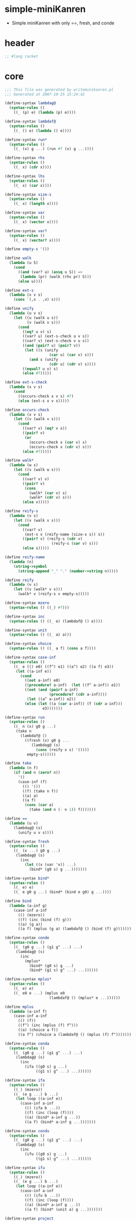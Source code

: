 #+PROPERTY: tangle simple.scm

* simple-miniKanren

  - Simple miniKanren
    with only ==, fresh, and conde

* header

  #+begin_src scheme
  ;; #lang racket
  #+end_src

* core

  #+begin_src scheme
  ;;; This file was generated by writeminikanren.pl
  ;;; Generated at 2007-10-25 15:24:42

  (define-syntax lambdag@
    (syntax-rules ()
      ((_ (p) e) (lambda (p) e))))

  (define-syntax lambdaf@
    (syntax-rules ()
      ((_ () e) (lambda () e))))

  (define-syntax run*
    (syntax-rules ()
      ((_ (x) g ...) (run #f (x) g ...))))

  (define-syntax rhs
    (syntax-rules ()
      ((_ x) (cdr x))))

  (define-syntax lhs
    (syntax-rules ()
      ((_ x) (car x))))

  (define-syntax size-s
    (syntax-rules ()
      ((_ x) (length x))))

  (define-syntax var
    (syntax-rules ()
      ((_ x) (vector x))))

  (define-syntax var?
    (syntax-rules ()
      ((_ x) (vector? x))))

  (define empty-s '())

  (define walk
    (lambda (u S)
      (cond
        ((and (var? u) (assq u S)) =>
         (lambda (pr) (walk (rhs pr) S)))
        (else u))))

  (define ext-s
    (lambda (x v s)
      (cons `(,x . ,v) s)))

  (define unify
    (lambda (u v s)
      (let ((u (walk u s))
            (v (walk v s)))
        (cond
          ((eq? u v) s)
          ((var? u) (ext-s-check u v s))
          ((var? v) (ext-s-check v u s))
          ((and (pair? u) (pair? v))
           (let ((s (unify
                      (car u) (car v) s)))
             (and s (unify
                      (cdr u) (cdr v) s))))
          ((equal? u v) s)
          (else #f)))))

  (define ext-s-check
    (lambda (x v s)
      (cond
        ((occurs-check x v s) #f)
        (else (ext-s x v s)))))

  (define occurs-check
    (lambda (x v s)
      (let ((v (walk v s)))
        (cond
          ((var? v) (eq? v x))
          ((pair? v)
           (or
             (occurs-check x (car v) s)
             (occurs-check x (cdr v) s)))
          (else #f)))))

  (define walk*
    (lambda (w s)
      (let ((v (walk w s)))
        (cond
          ((var? v) v)
          ((pair? v)
           (cons
             (walk* (car v) s)
             (walk* (cdr v) s)))
          (else v)))))

  (define reify-s
    (lambda (v s)
      (let ((v (walk v s)))
        (cond
          ((var? v)
           (ext-s v (reify-name (size-s s)) s))
          ((pair? v) (reify-s (cdr v)
                       (reify-s (car v) s)))
          (else s)))))

  (define reify-name
    (lambda (n)
      (string->symbol
        (string-append "_" "." (number->string n)))))

  (define reify
    (lambda (v s)
      (let ((v (walk* v s)))
        (walk* v (reify-s v empty-s)))))

  (define-syntax mzero
    (syntax-rules () ((_) #f)))

  (define-syntax inc
    (syntax-rules () ((_ e) (lambdaf@ () e))))

  (define-syntax unit
    (syntax-rules () ((_ a) a)))

  (define-syntax choice
    (syntax-rules () ((_ a f) (cons a f))))

  (define-syntax case-inf
    (syntax-rules ()
      ((_ e (() e0) ((f^) e1) ((a^) e2) ((a f) e3))
       (let ((a-inf e))
         (cond
           ((not a-inf) e0)
           ((procedure? a-inf)  (let ((f^ a-inf)) e1))
           ((not (and (pair? a-inf)
                      (procedure? (cdr a-inf))))
            (let ((a^ a-inf)) e2))
           (else (let ((a (car a-inf)) (f (cdr a-inf)))
                   e3)))))))

  (define-syntax run
    (syntax-rules ()
      ((_ n (x) g0 g ...)
       (take n
         (lambdaf@ ()
           ((fresh (x) g0 g ...
              (lambdag@ (s)
                (cons (reify x s) '())))
            empty-s))))))

  (define take
    (lambda (n f)
      (if (and n (zero? n))
        '()
        (case-inf (f)
          (() '())
          ((f) (take n f))
          ((a) a)
          ((a f)
           (cons (car a)
             (take (and n (- n 1)) f)))))))

  (define ==
    (lambda (u v)
      (lambdag@ (s)
        (unify u v s))))

  (define-syntax fresh
    (syntax-rules ()
      ((_ (x ...) g0 g ...)
       (lambdag@ (s)
         (inc
           (let ((x (var 'x)) ...)
             (bind* (g0 s) g ...)))))))

  (define-syntax bind*
    (syntax-rules ()
      ((_ e) e)
      ((_ e g0 g ...) (bind* (bind e g0) g ...))))

  (define bind
    (lambda (a-inf g)
      (case-inf a-inf
        (() (mzero))
        ((f) (inc (bind (f) g)))
        ((a) (g a))
        ((a f) (mplus (g a) (lambdaf@ () (bind (f) g)))))))

  (define-syntax conde
    (syntax-rules ()
      ((_ (g0 g ...) (g1 g^ ...) ...)
       (lambdag@ (s)
         (inc
           (mplus*
             (bind* (g0 s) g ...)
             (bind* (g1 s) g^ ...) ...))))))

  (define-syntax mplus*
    (syntax-rules ()
      ((_ e) e)
      ((_ e0 e ...) (mplus e0
                      (lambdaf@ () (mplus* e ...))))))

  (define mplus
    (lambda (a-inf f)
      (case-inf a-inf
        (() (f))
        ((f^) (inc (mplus (f) f^)))
        ((a) (choice a f))
        ((a f^) (choice a (lambdaf@ () (mplus (f) f^)))))))

  (define-syntax conda
    (syntax-rules ()
      ((_ (g0 g ...) (g1 g^ ...) ...)
       (lambdag@ (s)
         (inc
           (ifa ((g0 s) g ...)
                ((g1 s) g^ ...) ...))))))

  (define-syntax ifa
    (syntax-rules ()
      ((_) (mzero))
      ((_ (e g ...) b ...)
       (let loop ((a-inf e))
         (case-inf a-inf
           (() (ifa b ...))
           ((f) (inc (loop (f))))
           ((a) (bind* a-inf g ...))
           ((a f) (bind* a-inf g ...)))))))

  (define-syntax condu
    (syntax-rules ()
      ((_ (g0 g ...) (g1 g^ ...) ...)
       (lambdag@ (s)
         (inc
           (ifu ((g0 s) g ...)
                ((g1 s) g^ ...) ...))))))

  (define-syntax ifu
    (syntax-rules ()
      ((_) (mzero))
      ((_ (e g ...) b ...)
       (let loop ((a-inf e))
         (case-inf a-inf
           (() (ifu b ...))
           ((f) (inc (loop (f))))
           ((a) (bind* a-inf g ...))
           ((a f) (bind* (unit a) g ...)))))))

  (define-syntax project
    (syntax-rules ()
      ((_ (x ...) g g* ...)
       (lambdag@ (s)
         (let ((x (walk* x s)) ...)
           ((fresh () g g* ...) s))))))

  (define succeed (== #f #f))

  (define fail (== #f #t))

  (define onceo
    (lambda (g)
      (condu
        (g succeed)
        ((== #f #f) fail))))
  #+end_src

* def

  #+begin_src scheme
  (define-syntax run1 (syntax-rules () ((_ (x) g0 g ...) (run 1 (x) g0 g ...))))
  (define-syntax run2 (syntax-rules () ((_ (x) g0 g ...) (run 2 (x) g0 g ...))))
  (define-syntax run3 (syntax-rules () ((_ (x) g0 g ...) (run 3 (x) g0 g ...))))
  (define-syntax run4 (syntax-rules () ((_ (x) g0 g ...) (run 4 (x) g0 g ...))))
  (define-syntax run5 (syntax-rules () ((_ (x) g0 g ...) (run 5 (x) g0 g ...))))
  (define-syntax run6 (syntax-rules () ((_ (x) g0 g ...) (run 6 (x) g0 g ...))))
  (define-syntax run7 (syntax-rules () ((_ (x) g0 g ...) (run 7 (x) g0 g ...))))
  (define-syntax run8 (syntax-rules () ((_ (x) g0 g ...) (run 8 (x) g0 g ...))))
  (define-syntax run9 (syntax-rules () ((_ (x) g0 g ...) (run 9 (x) g0 g ...))))
  (define-syntax run10 (syntax-rules () ((_ (x) g0 g ...) (run 10 (x) g0 g ...))))

  (define-syntax run11 (syntax-rules () ((_ (x) g0 g ...) (run 11 (x) g0 g ...))))
  (define-syntax run12 (syntax-rules () ((_ (x) g0 g ...) (run 12 (x) g0 g ...))))
  (define-syntax run13 (syntax-rules () ((_ (x) g0 g ...) (run 13 (x) g0 g ...))))
  (define-syntax run14 (syntax-rules () ((_ (x) g0 g ...) (run 14 (x) g0 g ...))))
  (define-syntax run15 (syntax-rules () ((_ (x) g0 g ...) (run 15 (x) g0 g ...))))
  (define-syntax run16 (syntax-rules () ((_ (x) g0 g ...) (run 16 (x) g0 g ...))))
  (define-syntax run17 (syntax-rules () ((_ (x) g0 g ...) (run 17 (x) g0 g ...))))
  (define-syntax run18 (syntax-rules () ((_ (x) g0 g ...) (run 18 (x) g0 g ...))))
  (define-syntax run19 (syntax-rules () ((_ (x) g0 g ...) (run 19 (x) g0 g ...))))
  (define-syntax run20 (syntax-rules () ((_ (x) g0 g ...) (run 20 (x) g0 g ...))))

  (define-syntax run21 (syntax-rules () ((_ (x) g0 g ...) (run 21 (x) g0 g ...))))
  (define-syntax run22 (syntax-rules () ((_ (x) g0 g ...) (run 22 (x) g0 g ...))))
  (define-syntax run23 (syntax-rules () ((_ (x) g0 g ...) (run 23 (x) g0 g ...))))
  (define-syntax run24 (syntax-rules () ((_ (x) g0 g ...) (run 24 (x) g0 g ...))))
  (define-syntax run25 (syntax-rules () ((_ (x) g0 g ...) (run 25 (x) g0 g ...))))
  (define-syntax run26 (syntax-rules () ((_ (x) g0 g ...) (run 26 (x) g0 g ...))))
  (define-syntax run27 (syntax-rules () ((_ (x) g0 g ...) (run 27 (x) g0 g ...))))
  (define-syntax run28 (syntax-rules () ((_ (x) g0 g ...) (run 28 (x) g0 g ...))))
  (define-syntax run29 (syntax-rules () ((_ (x) g0 g ...) (run 29 (x) g0 g ...))))
  (define-syntax run30 (syntax-rules () ((_ (x) g0 g ...) (run 30 (x) g0 g ...))))

  (define-syntax run31 (syntax-rules () ((_ (x) g0 g ...) (run 31 (x) g0 g ...))))
  (define-syntax run32 (syntax-rules () ((_ (x) g0 g ...) (run 32 (x) g0 g ...))))
  (define-syntax run33 (syntax-rules () ((_ (x) g0 g ...) (run 33 (x) g0 g ...))))
  (define-syntax run34 (syntax-rules () ((_ (x) g0 g ...) (run 34 (x) g0 g ...))))
  (define-syntax run35 (syntax-rules () ((_ (x) g0 g ...) (run 35 (x) g0 g ...))))
  (define-syntax run36 (syntax-rules () ((_ (x) g0 g ...) (run 36 (x) g0 g ...))))
  (define-syntax run37 (syntax-rules () ((_ (x) g0 g ...) (run 37 (x) g0 g ...))))
  (define-syntax run38 (syntax-rules () ((_ (x) g0 g ...) (run 38 (x) g0 g ...))))
  (define-syntax run39 (syntax-rules () ((_ (x) g0 g ...) (run 39 (x) g0 g ...))))
  (define-syntax run40 (syntax-rules () ((_ (x) g0 g ...) (run 40 (x) g0 g ...))))

  (define caro
    (lambda (p a)
      (fresh (d)
        (== (cons a d) p))))

  (define cdro
    (lambda (p d)
      (fresh (a)
        (== (cons a d) p))))

  (define conso
    (lambda (a d p)
      (== (cons a d) p)))

  (define nullo
    (lambda (x)
      (== '() x)))

  (define eqo
    (lambda (x y)
      (== x y)))

  (define pairo
    (lambda (p)
      (fresh (a d)
        (conso a d p))))

  (define membero
    (lambda (x l)
      (conde
        ((fresh (a)
           (caro l a)
           (== a x)))
        ((fresh (d)
           (cdro l d)
           (membero x d))))))

  (define rembero
    (lambda (x l out)
      (conde
        ((nullo l) (== '() out))
        ((caro l x) (cdro l out))
        ((fresh (a d res)
           (conso a d l)
           (rembero x d res)
           (conso a res out))))))

  (define appendo
    (lambda (l s out)
      (conde
        ((nullo l) (== s out))
        ((fresh (a d res)
           (conso a d l)
           (conso a res out)
           (appendo d s res))))))

  (define flatteno
    (lambda (s out)
      (conde
        ((nullo s) (== '() out))
        ((pairo s)
         (fresh (a d res-a res-d)
           (conso a d s)
           (flatteno a res-a)
           (flatteno d res-d)
           (appendo res-a res-d out)))
        ((conso s '() out)))))

  (define anyo
    (lambda (g)
      (conde
        (g)
        ((anyo g)))))

  (define nevero (anyo fail))
  (define alwayso (anyo succeed))



  (define build-num
    (lambda (n)
      (cond
        ((odd? n)
         (cons 1
           (build-num (quotient (- n 1) 2))))
        ((and (not (zero? n)) (even? n))
         (cons 0
           (build-num (quotient n 2))))
        ((zero? n) '()))))

  (define poso
    (lambda (n)
      (fresh (a d)
        (== `(,a . ,d) n))))

  (define >1o
    (lambda (n)
      (fresh (a ad dd)
        (== `(,a ,ad . ,dd) n))))

  (define full-addero
    (lambda (b x y r c)
      (conde
        ((== 0 b) (== 0 x) (== 0 y) (== 0 r) (== 0 c))
        ((== 1 b) (== 0 x) (== 0 y) (== 1 r) (== 0 c))
        ((== 0 b) (== 1 x) (== 0 y) (== 1 r) (== 0 c))
        ((== 1 b) (== 1 x) (== 0 y) (== 0 r) (== 1 c))
        ((== 0 b) (== 0 x) (== 1 y) (== 1 r) (== 0 c))
        ((== 1 b) (== 0 x) (== 1 y) (== 0 r) (== 1 c))
        ((== 0 b) (== 1 x) (== 1 y) (== 0 r) (== 1 c))
        ((== 1 b) (== 1 x) (== 1 y) (== 1 r) (== 1 c)))))

  (define addero
    (lambda (d n m r)
      (conde
        ((== 0 d) (== '() m) (== n r))
        ((== 0 d) (== '() n) (== m r)
         (poso m))
        ((== 1 d) (== '() m)
         (addero 0 n '(1) r))
        ((== 1 d) (== '() n) (poso m)
         (addero 0 '(1) m r))
        ((== '(1) n) (== '(1) m)
         (fresh (a c)
           (== `(,a ,c) r)
           (full-addero d 1 1 a c)))
        ((== '(1) n) (gen-addero d n m r))
        ((== '(1) m) (>1o n) (>1o r)
         (addero d '(1) n r))
        ((>1o n) (gen-addero d n m r)))))

  (define gen-addero
    (lambda (d n m r)
      (fresh (a b c e x y z)
        (== `(,a . ,x) n)
        (== `(,b . ,y) m) (poso y)
        (== `(,c . ,z) r) (poso z)
        (full-addero d a b c e)
        (addero e x y z))))

  (define pluso
    (lambda (n m k)
      (addero 0 n m k)))

  (define minuso
    (lambda (n m k)
      (pluso m k n)))

  (define *o
    (lambda (n m p)
      (conde
        ((== '() n) (== '() p))
        ((poso n) (== '() m) (== '() p))
        ((== '(1) n) (poso m) (== m p))
        ((>1o n) (== '(1) m) (== n p))
        ((fresh (x z)
           (== `(0 . ,x) n) (poso x)
           (== `(0 . ,z) p) (poso z)
           (>1o m)
           (*o x m z)))
        ((fresh (x y)
           (== `(1 . ,x) n) (poso x)
           (== `(0 . ,y) m) (poso y)
           (*o m n p)))
        ((fresh (x y)
           (== `(1 . ,x) n) (poso x)
           (== `(1 . ,y) m) (poso y)
           (odd-*o x n m p))))))

  (define odd-*o
    (lambda (x n m p)
      (fresh (q)
        (bound-*o q p n m)
        (*o x m q)
        (pluso `(0 . ,q) m p))))

  (define bound-*o
    (lambda (q p n m)
      (conde
        ((nullo q) (pairo p))
        ((fresh (x y z)
           (cdro q x)
           (cdro p y)
           (conde
             ((nullo n)
              (cdro m z)
              (bound-*o x y z '()))
             ((cdro n z)
              (bound-*o x y z m))))))))

  (define =lo
    (lambda (n m)
      (conde
        ((== '() n) (== '() m))
        ((== '(1) n) (== '(1) m))
        ((fresh (a x b y)
           (== `(,a . ,x) n) (poso x)
           (== `(,b . ,y) m) (poso y)
           (=lo x y))))))

  (define <lo
    (lambda (n m)
      (conde
        ((== '() n) (poso m))
        ((== '(1) n) (>1o m))
        ((fresh (a x b y)
           (== `(,a . ,x) n) (poso x)
           (== `(,b . ,y) m) (poso y)
           (<lo x y))))))

  (define <=lo
    (lambda (n m)
      (conde
        ((=lo n m))
        ((<lo n m)))))

  (define <o
    (lambda (n m)
      (conde
        ((<lo n m))
        ((=lo n m)
         (fresh (x)
           (poso x)
           (pluso n x m))))))

  (define <=o
    (lambda (n m)
      (conde
        ((== n m))
        ((<o n m)))))

  (define /o
    (lambda (n m q r)
      (conde
        ((== r n) (== '() q) (<o n m))
        ((== '(1) q) (=lo n m) (pluso r m n)
         (<o r m))
        ((<lo m n)
         (<o r m)
         (poso q)
         (fresh (nh nl qh ql qlm qlmr rr rh)
           (splito n r nl nh)
           (splito q r ql qh)
           (conde
             ((== '() nh)
              (== '() qh)
              (minuso nl r qlm)
              (*o ql m qlm))
             ((poso nh)
              (*o ql m qlm)
              (pluso qlm r qlmr)
              (minuso qlmr nl rr)
              (splito rr r '() rh)
              (/o nh m qh rh))))))))

  (define splito
    (lambda (n r l h)
      (conde
        ((== '() n) (== '() h) (== '() l))
        ((fresh (b n^)
           (== `(0 ,b . ,n^) n)
           (== '() r)
           (== `(,b . ,n^) h)
           (== '() l)))
        ((fresh (n^)
           (==  `(1 . ,n^) n)
           (== '() r)
           (== n^ h)
           (== '(1) l)))
        ((fresh (b n^ a r^)
           (== `(0 ,b . ,n^) n)
           (== `(,a . ,r^) r)
           (== '() l)
           (splito `(,b . ,n^) r^ '() h)))
        ((fresh (n^ a r^)
           (== `(1 . ,n^) n)
           (== `(,a . ,r^) r)
           (== '(1) l)
           (splito n^ r^ '() h)))
        ((fresh (b n^ a r^ l^)
           (== `(,b . ,n^) n)
           (== `(,a . ,r^) r)
           (== `(,b . ,l^) l)
           (poso l^)
           (splito n^ r^ l^ h))))))

  (define logo
   (lambda (n b q r)
     (conde
       ((== '(1) n) (poso b) (== '() q) (== '() r))
       ((== '() q) (<o n b) (pluso r '(1) n))
       ((== '(1) q) (>1o b) (=lo n b) (pluso r b n))
       ((== '(1) b) (poso q) (pluso r '(1) n))
       ((== '() b) (poso q) (== r n))
       ((== '(0 1) b)
        (fresh (a ad dd)
          (poso dd)
          (== `(,a ,ad . ,dd) n)
          (exp2 n '() q)
          (fresh (s)
            (splito n dd r s))))
       ((fresh (a ad add ddd)
          (conde
            ((== '(1 1) b))
            ((== `(,a ,ad ,add . ,ddd) b))))
        (<lo b n)
        (fresh (bw1 bw nw nw1 ql1 ql s)
          (exp2 b '() bw1)
          (pluso bw1 '(1) bw)
          (<lo q n)
          (fresh (q1 bwq1)
            (pluso q '(1) q1)
            (*o bw q1 bwq1)
            (<o nw1 bwq1))
            (exp2 n '() nw1)
            (pluso nw1 '(1) nw)
            (/o nw bw ql1 s)
            (pluso ql '(1) ql1)
            (<=lo ql q)
            (fresh (bql qh s qdh qd)
              (repeated-mul b ql bql)
              (/o nw bw1 qh s)
              (pluso ql qdh qh)
              (pluso ql qd q)
              (<=o qd qdh)
              (fresh (bqd bq1 bq)
                (repeated-mul b qd bqd)
                (*o bql bqd bq)
                (*o b bq bq1)
                (pluso bq r n)
                (<o n bq1))))))))

  (define exp2
    (lambda (n b q)
      (conde
        ((== '(1) n) (== '() q))
        ((>1o n) (== '(1) q)
         (fresh (s)
           (splito n b s '(1))))
        ((fresh (q1 b2)
           (== `(0 . ,q1) q)
           (poso q1)
           (<lo b n)
           (appendo b `(1 . ,b) b2)
           (exp2 n b2 q1)))
        ((fresh (q1 nh b2 s)
           (== `(1 . ,q1) q)
           (poso q1)
           (poso nh)
           (splito n b s nh)
           (appendo b `(1 . ,b) b2)
           (exp2 nh b2 q1))))))

  (define repeated-mul
    (lambda (n q nq)
      (conde
        ((poso n) (== '() q) (== '(1) nq))
        ((== '(1) q) (== n nq))
        ((>1o q)
         (fresh (q1 nq1)
           (pluso q1 '(1) q)
           (repeated-mul n q1 nq1)
           (*o nq1 n nq))))))

  (define expo
    (lambda (b q n)
      (logo n b q '())))
  #+end_src

* test

  #+begin_src scheme
  (define-syntax test-check
    (syntax-rules ()
      ((_ title tested-expression expected-result)
       (begin
         (cout "Testing " title nl)
         (let* ((expected expected-result)
                (produced tested-expression))
           (or (equal? expected produced)
               (errorf 'test-check
                       "Failed: ~a~%Expected: ~a~%Computed: ~a~%"
                       'tested-expression expected produced)))))))

  (define max-ticks 10)
  ;;; Will sez:  Uncomment the following line to properly test divergent code.
  ;;; (define max-ticks 10)
  (define max-ticks 10)
  ;;; Will sez:  Uncomment the following line to properly test divergent code.
  ;;; (define max-ticks 10000000)

  (define-syntax test-divergence
    (syntax-rules ()
      ((_ title tested-expression)
       (let ((max-ticks 1000000))
         (printf "Testing ~s (engine with ~s ticks fuel)\n" title max-ticks)
         ((make-engine (lambda () tested-expression))
          max-ticks
          (lambda (t v)
            (error title "infinite loop returned ~s after ~s ticks" v (- max-ticks t)))
          (lambda (e^) (void)))))))


  ;;; Redefine 'test-check' to make the file load quickly.
  '(define-syntax test-check
     (syntax-rules ()
       ((_ title tested-expression expected-result)
        (if #f #f))))

  (define nl (string #\newline))

  (define (cout . args)
    (for-each (lambda (x)
                (if (procedure? x) (x) (display x)))
              args))

  (define errorf
    (lambda (tag . args)
      (printf "Failed: ~s: ~%" tag)
      (apply printf args)
      (error 'WiljaCodeTester "That's all, folks!")))

  ;;;  Max fuel for engines
  (define max-ticks 10)
  ;;; Will sez:  Uncomment the following line to properly test divergent code.
  ;;; (define max-ticks 10000000)


  (define-syntax run1 (syntax-rules () ((_ (x) g0 g ...) (run 1 (x) g0 g ...))))
  (define-syntax run2 (syntax-rules () ((_ (x) g0 g ...) (run 2 (x) g0 g ...))))
  (define-syntax run3 (syntax-rules () ((_ (x) g0 g ...) (run 3 (x) g0 g ...))))
  (define-syntax run4 (syntax-rules () ((_ (x) g0 g ...) (run 4 (x) g0 g ...))))
  (define-syntax run5 (syntax-rules () ((_ (x) g0 g ...) (run 5 (x) g0 g ...))))
  (define-syntax run6 (syntax-rules () ((_ (x) g0 g ...) (run 6 (x) g0 g ...))))
  (define-syntax run7 (syntax-rules () ((_ (x) g0 g ...) (run 7 (x) g0 g ...))))
  (define-syntax run8 (syntax-rules () ((_ (x) g0 g ...) (run 8 (x) g0 g ...))))
  (define-syntax run9 (syntax-rules () ((_ (x) g0 g ...) (run 9 (x) g0 g ...))))
  (define-syntax run10 (syntax-rules () ((_ (x) g0 g ...) (run 10 (x) g0 g ...))))

  (define-syntax run11 (syntax-rules () ((_ (x) g0 g ...) (run 11 (x) g0 g ...))))
  (define-syntax run12 (syntax-rules () ((_ (x) g0 g ...) (run 12 (x) g0 g ...))))
  (define-syntax run13 (syntax-rules () ((_ (x) g0 g ...) (run 13 (x) g0 g ...))))
  (define-syntax run14 (syntax-rules () ((_ (x) g0 g ...) (run 14 (x) g0 g ...))))
  (define-syntax run15 (syntax-rules () ((_ (x) g0 g ...) (run 15 (x) g0 g ...))))
  (define-syntax run16 (syntax-rules () ((_ (x) g0 g ...) (run 16 (x) g0 g ...))))
  (define-syntax run17 (syntax-rules () ((_ (x) g0 g ...) (run 17 (x) g0 g ...))))
  (define-syntax run18 (syntax-rules () ((_ (x) g0 g ...) (run 18 (x) g0 g ...))))
  (define-syntax run19 (syntax-rules () ((_ (x) g0 g ...) (run 19 (x) g0 g ...))))
  (define-syntax run20 (syntax-rules () ((_ (x) g0 g ...) (run 20 (x) g0 g ...))))

  (define-syntax run21 (syntax-rules () ((_ (x) g0 g ...) (run 21 (x) g0 g ...))))
  (define-syntax run22 (syntax-rules () ((_ (x) g0 g ...) (run 22 (x) g0 g ...))))
  (define-syntax run23 (syntax-rules () ((_ (x) g0 g ...) (run 23 (x) g0 g ...))))
  (define-syntax run24 (syntax-rules () ((_ (x) g0 g ...) (run 24 (x) g0 g ...))))
  (define-syntax run25 (syntax-rules () ((_ (x) g0 g ...) (run 25 (x) g0 g ...))))
  (define-syntax run26 (syntax-rules () ((_ (x) g0 g ...) (run 26 (x) g0 g ...))))
  (define-syntax run27 (syntax-rules () ((_ (x) g0 g ...) (run 27 (x) g0 g ...))))
  (define-syntax run28 (syntax-rules () ((_ (x) g0 g ...) (run 28 (x) g0 g ...))))
  (define-syntax run29 (syntax-rules () ((_ (x) g0 g ...) (run 29 (x) g0 g ...))))
  (define-syntax run30 (syntax-rules () ((_ (x) g0 g ...) (run 30 (x) g0 g ...))))

  (define-syntax run31 (syntax-rules () ((_ (x) g0 g ...) (run 31 (x) g0 g ...))))
  (define-syntax run32 (syntax-rules () ((_ (x) g0 g ...) (run 32 (x) g0 g ...))))
  (define-syntax run33 (syntax-rules () ((_ (x) g0 g ...) (run 33 (x) g0 g ...))))
  (define-syntax run34 (syntax-rules () ((_ (x) g0 g ...) (run 34 (x) g0 g ...))))
  (define-syntax run35 (syntax-rules () ((_ (x) g0 g ...) (run 35 (x) g0 g ...))))
  (define-syntax run36 (syntax-rules () ((_ (x) g0 g ...) (run 36 (x) g0 g ...))))
  (define-syntax run37 (syntax-rules () ((_ (x) g0 g ...) (run 37 (x) g0 g ...))))
  (define-syntax run38 (syntax-rules () ((_ (x) g0 g ...) (run 38 (x) g0 g ...))))
  (define-syntax run39 (syntax-rules () ((_ (x) g0 g ...) (run 39 (x) g0 g ...))))
  (define-syntax run40 (syntax-rules () ((_ (x) g0 g ...) (run 40 (x) g0 g ...))))

  (test-check "testc11.tex-1"
              (run* (q)
                fail)

              `())

  (test-check "testc11.tex-2"
              (run* (q)
                (== #t q))

              `(#t))

  (test-check "testc11.tex-3"
              (run* (q)
                fail
                (== #t q))

              `())

  (define g fail)


  (test-check "testc11.tex-4"
              (run* (q)
                succeed
                (== #t q))

              (list #t))

  (test-check "testc11.tex-5"
              (run* (q)
                succeed
                (== #t q))

              `(#t))

  (test-check "testc11.tex-6"
              (run* (r)
                succeed
                (== 'corn r))

              (list 'corn))

  (test-check "testc11.tex-7"
              (run* (r)
                succeed
                (== 'corn r))

              `(corn))

  (test-check "testc11.tex-8"
              (run* (r)
                fail
                (== 'corn r))

              `())

  (test-check "testc11.tex-9"
              (run* (q)
                succeed
                (== #f q))

              `(#f))

  (test-check "testc11.tex-10"
              (run* (x)
                (let ((x #f))
                  (== #t x)))

              '())

  (test-check "testc11.tex-11"
              (run* (q)
                (fresh (x)
                  (== #t x)
                  (== #t q)))

              (list #t))

  (run* (q)
    (fresh (x)
      (== #t x)
      (== #t q)))


  (test-check "testc11.tex-12"
              (run* (q)
                (fresh (x)
                  (== x #t)
                  (== #t q)))

              (list #t))

  (test-check "testc11.tex-13"
              (run* (q)
                (fresh (x)
                  (== x #t)
                  (== q #t)))

              (list #t))

  (test-check "testc11.tex-14"
              (run* (x)
                succeed)

              (list `_.0))

  (test-check "testc11.tex-15"
              (run* (x)
                (let ((x #f))
                  (fresh (x)
                    (== #t x))))

              `(_.0))

  (test-check "testc11.tex-16"
              (run* (r)
                (fresh (x y)
                  (== (cons x (cons y '())) r)))

              (list `(_.0 _.1)))

  (test-check "testc11.tex-17"
              (run* (s)
                (fresh (t u)
                  (== (cons t (cons u '())) s)))

              (list `(_.0 _.1)))

  (test-check "testc11.tex-18"
              (run* (r)
                (fresh (x)
                  (let ((y x))
                    (fresh (x)
                      (== (cons y (cons x (cons y '()))) r)))))

              (list `(_.0 _.1 _.0)))

  (test-check "testc11.tex-19"
              (run* (r)
                (fresh (x)
                  (let ((y x))
                    (fresh (x)
                      (== (cons x (cons y (cons x '()))) r)))))

              (list `(_.0 _.1 _.0)))

  (test-check "testc11.tex-20"
              (run* (q)
                (== #f q)
                (== #t q))

              `())

  (test-check "testc11.tex-21"
              (run* (q)
                (== #f q)
                (== #f q))

              '(#f))

  (test-check "testc11.tex-22"
              (run* (q)
                (let ((x q))
                  (== #t x)))

              (list #t))

  (test-check "testc11.tex-23"
              (run* (r)
                (fresh (x)
                  (== x r)))

              (list `_.0))

  (test-check "testc11.tex-24"
              (run* (q)
                (fresh (x)
                  (== #t x)
                  (== x q)))

              (list #t))

  (test-check "testc11.tex-25"
              (run* (q)
                (fresh (x)
                  (== x q)
                  (== #t x)))

              (list #t))

  (run* (q)
    (fresh (x)
      (== #t x)
      (== x q)))


  (test-check "testc11.tex-26"
              (run* (q)
                (fresh (x)
                  (== (eq? x q) q)))


              (list #f))


  (test-check "testc11.tex-27"
              (run* (q)
                (let ((x q))
                  (fresh (q)
                    (== (eq? x q) x))))

              (list #f))

  (test-check "testc11.tex-28"
              (cond
               (#f #t)
               (#t #f))

              #f)

  (test-check "testc11.tex-29"
              (cond
               (#f succeed)
               (#t fail))


              fail)


  (test-check "testc13.tex-fail1" (run* (q)


                                    (conde
                                      (fail succeed)
                                      (succeed fail))


                                    ) '())


  (test-check "testc13.tex-succeed1" (not (null? (run* (q)


                                                   (conde
                                                     (fail fail)
                                                     (succeed succeed))


                                                   ))) #t)


  (test-check "testc13.tex-succeed2" (not (null? (run* (q)


                                                   (conde
                                                     (succeed succeed)
                                                     (succeed fail))


                                                   ))) #t)


  (test-check "testc11.tex-30"
              (run* (x)
                (conde
                  ((== 'olive x) succeed)
                  ((== 'oil x) succeed)))

              `(olive oil))

  (test-check "testc11.tex-31"
              (run1 (x)
                    (conde
                      ((== 'olive x) succeed)
                      ((== 'oil x) succeed)))

              `(olive))

  (test-check "testc11.tex-32"
              (run* (x)
                (conde
                  ((== 'virgin x) fail)
                  ((== 'olive x) succeed)
                  (succeed succeed)
                  ((== 'oil x) succeed)))

              `(olive _.0 oil))

  (test-check "testc13.tex-conde1" (run* (x)


                                     (conde
                                       ((== 'olive x) succeed)
                                       (succeed succeed)
                                       ((== 'oil x) succeed))


                                     ) `(olive _.0 oil))


  (test-check "testc11.tex-33"
              (run2 (x)
                    (conde
                      ((== 'extra x) succeed)
                      ((== 'virgin x) fail)
                      ((== 'olive x) succeed)
                      ((== 'oil x) succeed)))

              `(extra olive))

  (test-check "testc11.tex-34"
              (run* (r)
                (fresh (x y)
                  (== 'split x)
                  (== 'pea y)
                  (== (cons x (cons y '())) r)))

              (list `(split pea)))

  (test-check "testc11.tex-35"
              (run* (r)
                (fresh (x y)
                  (conde
                    ((== 'split x) (== 'pea y))
                    ((== 'navy x) (== 'bean y)))
                  (== (cons x (cons y '())) r)))

              `((split pea) (navy bean)))

  (test-check "testc11.tex-36"
              (run* (r)
                (fresh (x y)
                  (conde
                    ((== 'split x) (== 'pea y))
                    ((== 'navy x) (== 'bean y)))
                  (== (cons x (cons y (cons 'soup '()))) r)))

              `((split pea soup) (navy bean soup)))

  (define teacupo
    (lambda (x)
      (conde
        ((== 'tea x) succeed)
        ((== 'cup x) succeed))))


  (test-check "testc11.tex-37"
              (run* (x)
                (teacupo x))

              `(tea cup))

  (test-check "testc11.tex-38"
              (run* (r)
                (fresh (x y)
                  (conde
                    ((teacupo x) (== #t y) succeed)
                    ((== #f x) (== #t y)))
                  (== (cons x (cons y '())) r)))

              `((#f #t) (tea #t) (cup #t)))

  (test-check "testc11.tex-39"
              (run* (r)
                (fresh (x y z)
                  (conde
                    ((== y x) (fresh (x) (== z x)))
                    ((fresh (x) (== y x)) (== z x)))
                  (== (cons y (cons z '())) r)))

              `((_.0 _.1) (_.0 _.1)))

  (test-check "testc11.tex-40"
              (run* (r)
                (fresh (x y z)
                  (conde
                    ((== y x) (fresh (x) (== z x)))
                    ((fresh (x) (== y x)) (== z x)))
                  (== #f x)
                  (== (cons y (cons z '())) r)))

              `((#f _.0) (_.0 #f)))

  (test-check "testc11.tex-41"
              (run* (q)
                (let ((a (== #t q))
                      (b (== #f q)))
                  b))

              '(#f))

  (test-check "testc11.tex-42"
              (run* (q)
                (let ((a (== #t q))
                      (b (fresh (x)
                           (== x q)
                           (== #f x)))
                      (c (conde
                           ((== #t q) succeed)
                           (succeed (== #f q)))))
                  b))

              '(#f))

  (test-check "testc12.tex-1"
              (let ((x (lambda (a) a))
                    (y 'c))
                (x y))

              'c)

  (test-check "testc12.tex-2"
              (run* (r)
                (fresh (y x)
                  (== `(,x ,y) r)))

              (list `(_.0 _.1)))

  (test-check "testc12.tex-3"
              (run* (r)
                (fresh (v w)
                  (== (let ((x v) (y w)) `(,x ,y)) r)))

              `((_.0 _.1)))

  (test-check "testc12.tex-4"
              (car `(grape raisin pear))

              `grape)

  (test-check "testc12.tex-5"
              (car `(a c o r n))

              'a)


  (define caro
    (lambda (p a)
      (fresh (d)
        (== (cons a d) p))))


  (test-check "testc12.tex-6"
              (run* (r)
                (caro `(a c o r n) r))

              (list 'a))

  (test-check "testc12.tex-7" 'a

              (car

               `(a c o r n)

               ))


  (test-check "testc12.tex-8"
              (run* (q)
                (caro `(a c o r n) 'a)
                (== #t q))

              (list #t))

  (test-check "testc12.tex-9" 'a

              (car

               `(a c o r n)

               ))


  (test-check "testc12.tex-10"
              (run* (r)
                (fresh (x y)
                  (caro `(,r ,y) x)
                  (== 'pear x)))

              (list 'pear))


  (test-check "testc12.tex-11"
              (cons
               (car `(grape raisin pear))
               (car `((a) (b) (c))))

              `(grape a))

  (test-check "testc12.tex-12"
              (run* (r)
                (fresh (x y)
                  (caro `(grape raisin pear) x)
                  (caro `((a) (b) (c)) y)
                  (== (cons x y) r)))

              (list `(grape a)))

  (test-check "testc12.tex-13"
              (cdr `(grape raisin pear))

              `(raisin pear))

  (test-check "testc12.tex-14"
              (car (cdr `(a c o r n)))

              'c)


  (define cdro
    (lambda (p d)
      (fresh (a)
        (== (cons a d) p))))


  (test-check "testc12.tex-15"
              (run* (r)
                (fresh (v)
                  (cdro `(a c o r n) v)
                  (caro v r)))

              (list 'c))


  (test-check "testc12.tex-16"
              (cons
               (cdr `(grape raisin pear))
               (car `((a) (b) (c))))

              `((raisin pear) a))

  (test-check "testc12.tex-17"
              (run* (r)
                (fresh (x y)
                  (cdro `(grape raisin pear) x)
                  (caro `((a) (b) (c)) y)
                  (== (cons x y) r)))

              (list `((raisin pear) a)))

  (test-check "testc12.tex-18"
              (run* (q)
                (cdro '(a c o r n) '(c o r n))
                (== #t q))

              (list #t))

  (test-check "testc12.tex-19" `(c o r n)

              (cdr

               '(a c o r n)

               ))


  (test-check "testc12.tex-20"
              (run* (x)
                (cdro '(c o r n) `(,x r n)))

              (list 'o))

  (test-check "testc12.tex-21" `(o r n)

              (cdr

               `(c o r n)

               ))


  (test-check "testc12.tex-22"
              (run* (l)
                (fresh (x)
                  (cdro l '(c o r n))
                  (caro l x)
                  (== 'a x)))

              (list `(a c o r n)))


  (define conso
    (lambda (a d p)
      (== (cons a d) p)))


  (test-check "testc12.tex-23"
              (run* (l)
                (conso '(a b c) '(d e) l))

              (list `((a b c) d e)))

  (test-check "testc12.tex-24"
              (run* (x)
                (conso x '(a b c) '(d a b c)))

              (list 'd))

  (test-check "testc12.tex-25" (cons 'd '(a b c))
              `(d a b c))

  (test-check "testc12.tex-26"
              (run* (r)
                (fresh (x y z)
                  (== `(e a d ,x) r)
                  (conso y `(a ,z c) r)))

              (list `(e a d c)))

  (test-check "testc12.tex-27"
              (run* (x)
                (conso x `(a ,x c) `(d a ,x c)))

              (list 'd))

  (define x 'd)


  (test-check "testc12.tex-28" (cons x `(a ,x c))
              `(d a ,x c))

  (test-check "testc12.tex-29"
              (run* (l)
                (fresh (x)
                  (== `(d a ,x c) l)
                  (conso x `(a ,x c) l)))

              (list `(d a d c)))

  (test-check "testc12.tex-30"
              (run* (l)
                (fresh (x)
                  (conso x `(a ,x c) l)
                  (== `(d a ,x c) l)))

              (list `(d a d c)))


  (test-check "testc12.tex-31"
              (run* (l)
                (fresh (d x y w s)
                  (conso w '(a n s) s)
                  (cdro l s)
                  (caro l x)
                  (== 'b x)
                  (cdro l d)
                  (caro d y)
                  (== 'e y)))

              (list `(b e a n s)))

  (test-check "testc12.tex-32"
              (null? `(grape raisin pear))

              #f)

  (test-check "testc12.tex-33"
              (null? '())

              #t)


  (define nullo
    (lambda (x)
      (== '() x)))


  (test-check "testc12.tex-34"
              (run* (q)
                (nullo `(grape raisin pear))
                (== #t q))

              `())

  (test-check "testc12.tex-35"
              (run* (q)
                (nullo '())
                (== #t q))

              `(#t))

  (test-check "testc12.tex-36"
              (run* (x)
                (nullo x))

              `(()))


  (test-check "testc12.tex-37"
              (eq? 'pear 'plum)

              #f)

  (test-check "testc12.tex-38"
              (eq? 'plum 'plum)

              #t)


  (define eqo
    (lambda (x y)
      (== x y)))


  (test-check "testc12.tex-39"
              (run* (q)
                (eqo 'pear 'plum)
                (== #t q))

              `())

  (test-check "testc12.tex-40"
              (run* (q)
                (eqo 'plum 'plum)
                (== #t q))

              `(#t))


  (test-check "testc12.tex-41"
              (pair? `((split) . pea))

              #t)

  (test-check "testc12.tex-42"
              (pair? '())

              #f)

  (test-check "testc12.tex-43"
              (car `(pear))

              `pear)

  (test-check "testc12.tex-44"
              (cdr `(pear))

              `())

  (test-check "testc12.tex-45"
              (cons `(split) 'pea)

              `((split) . pea))

  (test-check "testc12.tex-46"
              (run* (r)
                (fresh (x y)
                  (== (cons x (cons y 'salad)) r)))

              (list `(_.0 _.1 . salad)))

  (define pairo
    (lambda (p)
      (fresh (a d)
        (conso a d p))))


  (test-check "testc12.tex-47"
              (run* (q)
                (pairo (cons q q))
                (== #t q))

              `(#t))

  (test-check "testc12.tex-48"
              (run* (q)
                (pairo '())
                (== #t q))

              `())

  (test-check "testc12.tex-49"
              (run* (q)
                (pairo 'pair)
                (== #t q))

              `())

  (test-check "testc12.tex-50"
              (run* (x)
                (pairo x))

              (list `(_.0 . _.1)))

  (test-check "testc12.tex-51"
              (run* (r)
                (pairo (cons r 'pear)))

              (list `_.0))

  (define new-list?
    (lambda (l)
      (cond
       ((null? l) #t)
       ((pair? l) (new-list? (cdr l)))
       (else #f))))


  (test-check "testc14.tex-1"
              (new-list? `((a) (a b) c))

              #t)

  (test-check "testc14.tex-2"
              (new-list? `())

              #t)

  (test-check "testc14.tex-3"
              (new-list? 's)

              #f)

  (test-check "testc14.tex-4"
              (new-list? `(d a t e . s))

              #f)

  (define listo
    (lambda (l)
      (conde
        ((nullo l) succeed)
        ((pairo l)
         (fresh (d)
           (cdro l d)
           (listo d)))
        ((== #f #f) fail))))


  (define listo
    (lambda (l)
      (conde
        ((nullo l) succeed)
        ((pairo l)
         (fresh (d)
           (cdro l d)
           (listo d)))
        (succeed fail))))


  (define listo
    (lambda (l)
      (conde
        ((nullo l) succeed)
        ((pairo l)
         (fresh (d)
           (cdro l d)
           (listo d))))))


  (test-check "testc14.tex-5"
              (run* (x)
                (listo `(a b ,x d)))

              (list `_.0))

  (test-check "testc14.tex-6"
              (run1 (x)
                    (listo `(a b c . ,x)))

              (list `()))
  (define e (make-engine (lambda ()
                           (run* (x)
                             (listo `(a b c . ,x)))
                           )))
  (printf "Testing testc14.tex-7  (engine with ~s ticks fuel)\n" max-ticks)
  (e max-ticks
     (lambda (t v) (error 'testc14.tex-7 "infinite loop returned ~s after ~s ticks" v (- max-ticks t)))
     (lambda (e^) (void)))


  (test-check "testc14.tex-8"
              (run5 (x)
                    (listo `(a b c . ,x)))


              `(()
                (_.0)
                (_.0 _.1)
                (_.0 _.1 _.2)
                (_.0 _.1 _.2 _.3))
              )

  (define lol?
    (lambda (l)
      (cond
       ((null? l) #t)
       ((new-list? (car l)) (lol? (cdr l)))
       (else #f))))


  (define lolo
    (lambda (l)
      (conde
        ((nullo l) succeed)
        ((fresh (a)
           (caro l a)
           (listo a))
         (fresh (d)
           (cdro l d)
           (lolo d))))))


  (test-check "testc14.tex-9"
              (run1 (l)
                    (lolo l))

              `(()))

  (test-check "testc14.tex-10"
              (run* (q)
                (fresh (x y)
                  (lolo `((a b) (,x c) (d ,y)))
                  (== #t q)))

              (list #t))

  (test-check "testc14.tex-11"
              (run1 (q)
                    (fresh (x)
                      (lolo `((a b) . ,x))
                      (== #t q)))

              (list #t))

  (test-check "testc14.tex-12"
              (run1 (x)
                    (lolo `((a b) (c d) . ,x)))

              `(()))

  (test-check "testc14.tex-13"
              (run5 (x)
                    (lolo `((a b) (c d) . ,x)))


              `(()
                (())
                ((_.0))
                (() ())
                ((_.0 _.1)))
              )

  (define twinso
    (lambda (s)
      (fresh (x y)
        (conso x y s)
        (conso x '() y))))


  (test-check "testc14.tex-14"
              (run* (q)
                (twinso '(tofu tofu))
                (== #t q))

              (list #t))

  (test-check "testc14.tex-15"
              (run* (z)
                (twinso `(,z tofu)))

              (list `tofu))

  (define loto
    (lambda (l)
      (conde
        ((nullo l) succeed)
        ((fresh (a)
           (caro l a)
           (twinso a))
         (fresh (d)
           (cdro l d)
           (loto d))))))


  (test-check "testc14.tex-16"
              (run1 (z)
                    (loto `((g g) . ,z)))

              (list `()))

  (test-check "testc14.tex-17"
              (run5 (z)
                    (loto `((g g) . ,z)))


              '(()
                ((_.0 _.0))
                ((_.0 _.0) (_.1 _.1))
                ((_.0 _.0) (_.1 _.1) (_.2 _.2))
                ((_.0 _.0) (_.1 _.1) (_.2 _.2) (_.3 _.3)))
              )

  (test-check "testc14.tex-18"
              (run5 (r)
                    (fresh (w x y z)
                      (loto `((g g) (e ,w) (,x ,y) . ,z))
                      (== `(,w (,x ,y) ,z) r)))


              '((e (_.0 _.0) ())
                (e (_.0 _.0) ((_.1 _.1)))
                (e (_.0 _.0) ((_.1 _.1) (_.2 _.2)))
                (e (_.0 _.0) ((_.1 _.1) (_.2 _.2) (_.3 _.3)))
                (e (_.0 _.0) ((_.1 _.1) (_.2 _.2) (_.3 _.3) (_.4 _.4))))
              )

  (test-check "testc14.tex-19"
              (run3 (out)
                    (fresh (w x y z)
                      (== `((g g) (e ,w) (,x ,y) . ,z) out)
                      (loto out)))


              `(((g g) (e e) (_.0 _.0))
                ((g g) (e e) (_.0 _.0) (_.1 _.1))
                ((g g) (e e) (_.0 _.0) (_.1 _.1) (_.2 _.2)))
              )

  (define listofo
    (lambda (predo l)
      (conde
        ((nullo l) succeed)
        ((fresh (a)
           (caro l a)
           (predo a))
         (fresh (d)
           (cdro l d)
           (listofo predo d))))))


  (test-check "testc14.tex-20"
              (run3 (out)
                    (fresh (w x y z)
                      (== `((g g) (e ,w) (,x ,y) . ,z) out)
                      (listofo twinso out)))


              `(((g g) (e e) (_.0 _.0))
                ((g g) (e e) (_.0 _.0) (_.1 _.1))
                ((g g) (e e) (_.0 _.0) (_.1 _.1) (_.2 _.2)))
              )

  (define loto
    (lambda (l)
      (listofo twinso l)))


  (define member?
    (lambda (x l)
      (cond
       ((null? l) #f)
       ((eq? (car l) x) #t)
       (else (member? x (cdr l))))))


  (test-check "testc14.tex-21"
              (member? 'olive `(virgin olive oil))

              #t)

  (define membero
    (lambda (x l)
      (conde
        ((nullo l) fail)
        ((fresh (a)
           (caro l a)
           (== a x))
         succeed)
        (succeed
         (fresh (d)
           (cdro l d)
           (membero x d))))))


  (test-check "testc14.tex-22"
              (run* (q)
                (membero 'olive `(virgin olive oil))
                (== #t q))

              (list #t))

  (test-check "testc14.tex-23"
              (run1 (y)
                    (membero y `(hummus with pita)))

              (list `hummus))

  (test-check "testc14.tex-24"
              (run1 (y)
                    (membero y `(with pita)))

              (list `with))

  (test-check "testc14.tex-25"
              (run1 (y)
                    (membero y `(pita)))

              (list `pita))

  (test-check "testc14.tex-26"
              (run* (y)
                (membero y `()))

              `())

  (test-check "testc14.tex-27"
              (run* (y)
                (membero y `(hummus with pita)))

              `(hummus with pita))

  (test-check "testc14.tex-28"
              (run* (x)
                (membero 'e `(pasta ,x fagioli)))

              (list `e))

  (test-check "testc14.tex-29"
              (run1 (x)
                    (membero 'e `(pasta e ,x fagioli)))

              (list `_.0))

  (test-check "testc14.tex-30"
              (run1 (x)
                    (membero 'e `(pasta ,x e fagioli)))

              (list `e))

  (test-check "testc14.tex-31"
              (run* (r)
                (fresh (x y)
                  (membero 'e `(pasta ,x fagioli ,y))
                  (== `(,x ,y) r)))

              `((e _.0) (_.0 e)))

  (test-check "testc14.tex-32"
              (run1 (l)
                    (membero 'tofu l))

              `((tofu . _.0)))
  (define e (make-engine (lambda ()
                           (run* (l)
                             (membero 'tofu l))
                           )))
  (printf "Testing testc14.tex-33  (engine with ~s ticks fuel)\n" max-ticks)
  (e max-ticks
     (lambda (t v) (error 'testc14.tex-33 "infinite loop returned ~s after ~s ticks" v (- max-ticks t)))
     (lambda (e^) (void)))


  (test-check "testc14.tex-34"
              (run5 (l)
                    (membero 'tofu l))


              `((tofu . _.0)
                (_.0 tofu . _.1)
                (_.0 _.1 tofu . _.2)
                (_.0 _.1 _.2 tofu . _.3)
                (_.0 _.1 _.2 _.3 tofu . _.4))
              )

  (define pmembero
    (lambda (x l)
      (conde
        ((caro l x) (cdro l '()))
        ((fresh (d)
           (cdro l d)
           (pmembero x d))))))


  (test-check "testc14.tex-35"
              (run5 (l)
                    (pmembero 'tofu l))


              `((tofu)
                (_.0 tofu)
                (_.0 _.1 tofu)
                (_.0 _.1 _.2 tofu)
                (_.0 _.1 _.2 _.3 tofu))
              )

  (test-check "testc14.tex-36"
              (run* (q)
                (pmembero 'tofu `(a b tofu d tofu))
                (== #t q))

              `(#t))

  (define pmembero
    (lambda (x l)
      (conde
        ((caro l x)
         (conde
           ((cdro l '()))
           (succeed)))
        ((fresh (d)
           (cdro l d)
           (pmembero x d))))))


  (test-check "testc14.tex-37"
              (run* (q)
                (pmembero 'tofu `(a b tofu d tofu))
                (== #t q))

              `(#t #t #t))

  (define pmembero
    (lambda (x l)
      (conde
        ((caro l x)
         (conde
           ((cdro l '()))
           ((fresh (a d)
              (cdro l `(,a . ,d))))))
        ((fresh (d)
           (cdro l d)
           (pmembero x d))))))


  (test-check "testc14.tex-38"
              (run* (q)
                (pmembero 'tofu `(a b tofu d tofu))
                (== #t q))

              `(#t #t))

  (test-check "testc14.tex-39"
              (run12 (l)
                     (pmembero 'tofu l))


              `((tofu)
                (tofu _.0 . _.1)
                (_.0 tofu)
                (_.0 tofu _.1 . _.2)
                (_.0 _.1 tofu)
                (_.0 _.1 tofu _.2 . _.3)
                (_.0 _.1 _.2 tofu)
                (_.0 _.1 _.2 tofu _.3 . _.4)
                (_.0 _.1 _.2 _.3 tofu)
                (_.0 _.1 _.2  _.3 tofu _.4 . _.5 )
                (_.0 _.1 _.2 _.3 _.4 tofu)
                (_.0 _.1 _.2 _.3 _.4 tofu _.5 . _.6))
              )

  (define mem
    (lambda (x l)
      (cond
       ((null? l) #f)
       ((eq? (car l) x) l)
       (else (mem x (cdr l))))))


  (test-check "testc15.tex-1"
              (mem 'tofu `(a b tofu d peas e))

              `(tofu d peas e))

  (test-check "testc15.tex-2"
              (mem 'tofu `(a b peas d peas e))

              #f)

  (test-check "testc15.tex-3"
              (run* (out)
                (== (mem 'tofu `(a b tofu d peas e)) out))

              (list `(tofu d peas e)))

  (test-check "testc15.tex-4"
              (mem 'peas
                   (mem 'tofu `(a b tofu d peas e)))

              `(peas e))

  (test-check "testc15.tex-5"
              (mem 'tofu
                   (mem 'tofu `(a b tofu d tofu e)))

              `(tofu d tofu e))

  (test-check "testc15.tex-6"
              (mem 'tofu
                   (cdr (mem 'tofu `(a b tofu d tofu e))))

              `(tofu e))

  (define memo
    (lambda (x l out)
      (conde
        ((nullo l) fail)
        ((fresh (a)
           (caro l a)
           (== a x))
         (== l out))
        (succeed
         (fresh (d)
           (cdro l d)
           (memo x d out))))))


  (define memo
    (lambda (x l out)
      (conde
        ((fresh (a)
           (caro l a)
           (== a x))
         (== l out))
        ((fresh (d)
           (cdro l d)
           (memo x d out))))))


  (define memo
    (lambda (x l out)
      (conde
        ((caro l x) (== l out))
        ((fresh (d)
           (cdro l d)
           (memo x d out))))))


  (test-check "testc15.tex-7"
              (run1 (out)
                    (memo 'tofu `(a b tofu d tofu e) out))

              `((tofu d tofu e)))

  (test-check "testc15.tex-8"
              (run1 (out)
                    (fresh (x)
                      (memo 'tofu `(a b ,x d tofu e) out)))

              `((tofu d tofu e)))

  (test-check "testc15.tex-9"
              (run* (r)
                (memo r
                      `(a b tofu d tofu e)
                      `(tofu d tofu e)))

              (list `tofu))

  (test-check "testc15.tex-10"
              (run* (q)
                (memo 'tofu '(tofu e) '(tofu e))
                (== #t q))

              (list #t))

  (test-check "testc15.tex-11"
              (run* (q)
                (memo 'tofu '(tofu e) '(tofu))
                (== #t q))

              `())

  (test-check "testc15.tex-12"
              (run* (x)
                (memo 'tofu '(tofu e) `(,x e)))

              (list `tofu))

  (test-check "testc15.tex-13"
              (run* (x)
                (memo 'tofu '(tofu e) `(peas ,x)))

              `())

  (test-check "testc15.tex-14"
              (run* (out)
                (fresh (x)
                  (memo 'tofu `(a b ,x d tofu e) out)))

              `((tofu d tofu e) (tofu e)))

  (test-check "testc15.tex-15"
              (run12 (z)
                     (fresh (u)
                       (memo 'tofu `(a b tofu d tofu e . ,z) u)))


              `(_.0
                _.0
                (tofu . _.0)
                (_.0 tofu . _.1)
                (_.0 _.1 tofu . _.2)
                (_.0 _.1 _.2 tofu . _.3)
                (_.0 _.1 _.2 _.3 tofu . _.4)
                (_.0 _.1 _.2 _.3 _.4 tofu . _.5)
                (_.0 _.1 _.2 _.3 _.4 _.5 tofu . _.6)
                (_.0 _.1 _.2 _.3 _.4 _.5 _.6 tofu . _.7)
                (_.0 _.1 _.2 _.3 _.4 _.5 _.6 _.7 tofu . _.8)
                (_.0 _.1 _.2 _.3 _.4 _.5 _.6 _.7 _.8 tofu . _.9))
              )

  (define rember
    (lambda (x l)
      (cond
       ((null? l) '())
       ((eq? (car l) x) (cdr l))
       (else
        (cons (car l)
              (rember x (cdr l)))))))


  (test-check "testc15.tex-16"
              (rember 'peas '(a b peas d peas e))

              `(a b d peas e))

  (define rembero
    (lambda (x l out)
      (conde
        ((nullo l) (== '() out))
        ((fresh (a)
           (caro l a)
           (== a x))
         (cdro l out))
        ((fresh (res)
           (fresh (d)
             (cdro l d)
             (rembero x d res))
           (fresh (a)
             (caro l a)
             (conso a res out)))))))


  (define rembero
    (lambda (x l out)
      (conde
        ((nullo l) (== '() out))
        ((caro l x) (cdro l out))
        ((fresh (res)
           (fresh (d)
             (cdro l d)
             (rembero x d res))
           (fresh (a)
             (caro l a)
             (conso a res out)))))))


  (fresh (res)
    (fresh (d)
      (cdro l d)
      (rembero x d res))
    (fresh (a)
      (caro l a)
      (conso a res out)))


  (fresh (a d res)
    (cdro l d)
    (rembero x d res)
    (caro l a)
    (conso a res out))


  (define rembero
    (lambda (x l out)
      (conde
        ((nullo l) (== '() out))
        ((caro l x) (cdro l out))
        (


         (fresh (a d res)
           (conso a d l)
           (rembero x d res)
           (conso a res out))


         ))))


  (test-check "testc15.tex-17"
              (run1 (out)
                    (fresh (y)
                      (rembero 'peas `(a b ,y d peas e) out)))

              `((a b d peas e)))

  (test-check "testc15.tex-18"
              (run* (out)
                (fresh (y z)
                  (rembero y `(a b ,y d ,z e) out)))


              `((b a d _.0 e)
                (a b d _.0 e)
                (a b d _.0 e)
                (a b d _.0 e)
                (a b _.0 d e)
                (a b e d _.0)
                (a b _.0 d _.1 e))
              )

  (test-check "testc15.tex-19"
              (run* (r)
                (fresh (y z)
                  (rembero y `(,y d ,z e) `(,y d e))
                  (== `(,y ,z) r)))


              `((d d)
                (d d)
                (_.0 _.0)
                (e e))
              )

  (test-check "testc15.tex-20"
              (run13 (w)
                     (fresh (y z out)
                       (rembero y `(a b ,y d ,z . ,w) out)))


              `(_.0
                _.0
                _.0
                _.0
                _.0
                ()
                (_.0 . _.1)
                (_.0)
                (_.0 _.1 . _.2)
                (_.0 _.1)
                (_.0 _.1 _.2 . _.3)
                (_.0 _.1 _.2)
                (_.0 _.1 _.2 _.3 . _.4))
              )

  (define surpriseo
    (lambda (s)
      (rembero s '(a b c) '(a b c))))


  (test-check "testc15.tex-21"
              (run* (r)
                (== 'd r)
                (surpriseo r))

              (list 'd))

  (test-check "testc15.tex-22"
              (run* (r)
                (surpriseo r))

              `(_.0))

  (test-check "testc15.tex-23"
              (run* (r)
                (== 'b r)
                (surpriseo r))

              `(b))

  (define new-append
    (lambda (l s)
      (cond
       ((null? l) s)
       (else (cons (car l)
                   (new-append (cdr l) s))))))


  (test-check "testc16.tex-1"
              (new-append `(a b c) `(d e))

              `(a b c d e))

  (test-check "testc16.tex-2"
              (new-append '(a b c) '())

              `(a b c))

  (test-check "testc16.tex-3"
              (new-append '() '(d e))

              `(d e))

  (test-check "testc16.tex-4"
              (new-append '(d e) 'a)

              `(d e . a))

  (define appendo
    (lambda (l s out)
      (conde
        ((nullo l) (== s out))
        ((fresh (a d res)
           (caro l a)
           (cdro l d)
           (appendo d s res)
           (conso a res out))))))


  (test-check "testc16.tex-5"
              (run* (x)
                (appendo
                 '(cake)
                 '(tastes yummy)
                 x))

              (list `(cake tastes yummy)))

  (test-check "testc16.tex-6"
              (run* (x)
                (fresh (y)
                  (appendo
                   `(cake with ice ,y)
                   '(tastes yummy)
                   x)))

              (list `(cake with ice _.0 tastes yummy)))

  (test-check "testc16.tex-7"
              (run* (x)
                (fresh (y)
                  (appendo
                   '(cake with ice cream)
                   y
                   x)))

              (list `(cake with ice cream . _.0)))

  (test-check "testc16.tex-8"
              (run1 (x)
                    (fresh (y)
                      (appendo `(cake with ice . ,y) '(d t) x)))

              (list `(cake with ice d t)))

  (test-check "testc16.tex-9"
              (run1 (y)
                    (fresh (x)
                      (appendo `(cake with ice . ,y) '(d t) x)))


              (list '()))


  (define appendo
    (lambda (l s out)
      (conde
        ((nullo l) (== s out))
        ((fresh (a d res)
           (conso a d l)
           (appendo d s res)
           (conso a res out))))))


  (test-check "testc16.tex-10"
              (run5 (x)
                    (fresh (y)
                      (appendo `(cake with ice . ,y) '(d t) x)))


              `((cake with ice d t)
                (cake with ice _.0 d t)
                (cake with ice _.0 _.1 d t)
                (cake with ice _.0 _.1 _.2 d t)
                (cake with ice _.0 _.1 _.2 _.3 d t))
              )

  (test-check "testc16.tex-11"
              (run5 (y)
                    (fresh (x)
                      (appendo `(cake with ice . ,y) '(d t) x)))


              `(()
                (_.0)
                (_.0 _.1)
                (_.0 _.1 _.2)
                (_.0 _.1 _.2 _.3))
              )

  (define y

    `(_.0 _.1 _.2)

    )


  (test-check "testc16.tex-12"
              `(cake with ice . ,y)


              `(cake with ice . (_.0 _.1 _.2))
              )

  (test-check "testc16.tex-13"
              (run5 (x)
                    (fresh (y)
                      (appendo
                       `(cake with ice . ,y)
                       `(d t . ,y)
                       x)))


              `((cake with ice d t)
                (cake with ice _.0 d t _.0)
                (cake with ice _.0 _.1 d t _.0 _.1)
                (cake with ice _.0 _.1 _.2 d t _.0 _.1 _.2)
                (cake with ice _.0 _.1 _.2 _.3 d t _.0 _.1 _.2 _.3))
              )

  (test-check "testc16.tex-14"
              (run* (x)
                (fresh (z)
                  (appendo
                   `(cake with ice cream)
                   `(d t . ,z)
                   x)))


              `((cake with ice cream d t . _.0))
              )

  (test-check "testc16.tex-15"
              (run6 (x)
                    (fresh (y)
                      (appendo x y `(cake with ice d t))))


              `(()
                (cake)
                (cake with)
                (cake with ice)
                (cake with ice d)
                (cake with ice d t))
              )

  (test-check "testc16.tex-16"
              (run6 (y)
                    (fresh (x)
                      (appendo x y `(cake with ice d t))))


              `((cake with ice d t)
                (with ice d t)
                (ice d t)
                (d t)
                (t)
                ())
              )

  (define appendxyquestion
    (lambda ()


      (run6 (r)
            (fresh (x y)
              (appendo x y `(cake with ice d t))
              (== `(,x ,y) r)))


      ))
  (define appendxyanswer


    `((() (cake with ice d t))
      ((cake) (with ice d t))
      ((cake with) (ice d t))
      ((cake with ice) (d t))
      ((cake with ice d) (t))
      ((cake with ice d t) ()))


    )
  (test-check "appendxy"
              (appendxyquestion)
              appendxyanswer)

  (define e (make-engine (lambda ()
                           (run7 (r)
                                 (fresh (x y)
                                   (appendo x y `(cake with ice d t))
                                   (== `(,x ,y) r)))
                           )))
  (printf "Testing testc16.tex-17  (engine with ~s ticks fuel)\n" max-ticks)
  (e max-ticks
     (lambda (t v) (error 'testc16.tex-17 "infinite loop returned ~s after ~s ticks" v (- max-ticks t)))
     (lambda (e^) (void)))


  (define appendo
    (lambda (l s out)
      (conde
        ((nullo l) (== s out))
        ((fresh (a d res)
           (conso a d l)
           (conso a res out)
           (appendo d s res))))))


  (test-check "testc16.tex-18"
              (run7 (r)
                    (fresh (x y)
                      (appendo x y `(cake with ice d t))
                      (== `(,x ,y) r)))


              appendxyanswer)


  (test-check "testc16.tex-19"
              (run7 (x)
                    (fresh (y z)
                      (appendo x y z)))


              `(()
                (_.0)
                (_.0 _.1)
                (_.0 _.1 _.2)
                (_.0 _.1 _.2 _.3)
                (_.0 _.1 _.2 _.3 _.4)
                (_.0 _.1 _.2 _.3 _.4 _.5))
              )

  (test-check "testc16.tex-20"
              (run7 (y)
                    (fresh (x z)
                      (appendo x y z)))


              `(_.0
                _.0
                _.0
                _.0
                _.0
                _.0
                _.0)
              )

  (test-check "testc16.tex-21"
              (run7 (z)
                    (fresh (x y)
                      (appendo x y z)))


              `(_.0
                (_.0 . _.1)
                (_.0 _.1 . _.2)
                (_.0 _.1 _.2 . _.3)
                (_.0 _.1 _.2 _.3 . _.4)
                (_.0 _.1 _.2 _.3 _.4 . _.5)
                (_.0 _.1 _.2 _.3 _.4 _.5 . _.6))
              )

  (test-check "testc16.tex-22"
              (run7 (r)
                    (fresh (x y z)
                      (appendo x y z)
                      (== `(,x ,y ,z) r)))


              `((() _.0 _.0)
                ((_.0) _.1 (_.0 . _.1))
                ((_.0 _.1) _.2 (_.0 _.1 . _.2))
                ((_.0 _.1 _.2) _.3 (_.0 _.1 _.2 . _.3))
                ((_.0 _.1 _.2 _.3) _.4 (_.0 _.1 _.2 _.3 . _.4))
                ((_.0 _.1 _.2 _.3 _.4) _.5 (_.0 _.1 _.2 _.3 _.4 . _.5))
                ((_.0 _.1 _.2 _.3 _.4 _.5) _.6 (_.0 _.1 _.2 _.3 _.4 _.5 . _.6)))
              )

  (define swappendo
    (lambda (l s out)
      (conde
        ((fresh (a d res)
           (conso a d l)
           (conso a res out)
           (swappendo d s res)))
        ((nullo l) (== s out)))))


  (test-check "testc16.tex-23"
              (run7 (r)
                    (fresh (x y z)
                      (swappendo x y z)
                      (== `(,x ,y ,z) r)))


              `((() _.0 _.0)
                ((_.0) _.1 (_.0 . _.1))
                ((_.0 _.1) _.2 (_.0 _.1 . _.2))
                ((_.0 _.1 _.2) _.3 (_.0 _.1 _.2 . _.3))
                ((_.0 _.1 _.2 _.3) _.4 (_.0 _.1 _.2 _.3 . _.4))
                ((_.0 _.1 _.2 _.3 _.4) _.5 (_.0 _.1 _.2 _.3 _.4 . _.5))
                ((_.0 _.1 _.2 _.3 _.4 _.5) _.6 (_.0 _.1 _.2 _.3 _.4 _.5 . _.6)))
              )

  (define unwrap
    (lambda (x)
      (cond
       ((pair? x) (unwrap (car x)))
       (else x))))


  (test-check "testc16.tex-24"
              (unwrap '((((pizza)))))

              `pizza)

  (test-check "testc16.tex-25"
              (unwrap '((((pizza pie) with)) extra cheese))

              `pizza)

  (define unwrapo
    (lambda (x out)
      (conde
        ((pairo x)
         (fresh (a)
           (caro x a)
           (unwrapo a out)))
        ((== x out)))))


  (test-check "testc16.tex-26"
              (run* (x)
                (unwrapo '(((pizza))) x))


              `((((pizza)))
                ((pizza))
                (pizza)
                pizza)
              )

  (test-check "testc16.tex-27"
              (run1 (x)
                    (unwrapo x 'pizza))


              `(pizza)
              )

  (test-check "testc16.tex-28"
              (run1 (x)
                    (unwrapo `((,x)) 'pizza))


              `(pizza)
              )

  (test-check "testc16.tex-29"
              (run5 (x)
                    (unwrapo x 'pizza))


              `(pizza
                (pizza . _.0)
                ((pizza . _.0) . _.1)
                (((pizza . _.0) . _.1) . _.2)
                ((((pizza . _.0) . _.1) . _.2) . _.3))
              )

  (test-check "testc16.tex-30"
              (run5 (x)
                    (unwrapo x '((pizza))))


              `(((pizza))
                (((pizza)) . _.0)
                ((((pizza)) . _.0) . _.1)
                (((((pizza)) . _.0) . _.1) . _.2)
                ((((((pizza)) . _.0) . _.1) . _.2) . _.3))
              )

  (test-check "testc16.tex-31"
              (run5 (x)
                    (unwrapo `((,x)) 'pizza))


              `(pizza
                (pizza . _.0)
                ((pizza . _.0) . _.1)
                (((pizza . _.0) . _.1) . _.2)
                ((((pizza . _.0) . _.1) . _.2) . _.3))
              )

  (define flatten
    (lambda (s)
      (cond
       ((null? s) '())
       ((pair? s)
        (new-append
         (flatten (car s))
         (flatten (cdr s))))
       (else (cons s '())))))


  (test-check "testc16.tex-32"
              (flatten '((a b) c))

              `(a b c))

  (define flatteno
    (lambda (s out)
      (conde
        ((nullo s) (== '() out))
        ((pairo s)
         (fresh (a d res-a res-d)
           (conso a d s)
           (flatteno a res-a)
           (flatteno d res-d)
           (appendo res-a res-d out)))
        ((conso s '() out)))))


  (test-check "testc16.tex-33"
              (run10 (x)
                     (flatteno '((a b) c) x))


              `((((a b) c))
                ((a b) (c))
                ((a b) c)
                (a (b) (c))
                ((a b) c ())
                (a (b) c)
                (a (b) c ())
                (a b (c))
                (a b () (c))
                (a b c))
              )

  (test-check "testc16.tex-34"
              (run10 (x)
                     (flatteno '(a (b c)) x))


              `(((a (b c)))
                (a ((b c)))
                (a (b c))
                (a (b c) ())
                (a b (c))
                (a b (c) ())
                (a b c)
                (a b c ())
                (a b c ())
                (a b c () ()))
              )

  (test-check "testc16.tex-35"
              (run* (x)
                (flatteno '(a) x))


              `(((a))
                (a)
                (a ()))
              )

  (test-check "testc16.tex-36"
              (run* (x)
                (flatteno '((a)) x))


              `((((a)))
                ((a))
                ((a) ())
                (a)
                (a ())
                (a ())
                (a () ()))
              )

  (test-check "testc16.tex-37"
              (run* (x)
                (flatteno '(((a))) x))


              `(((((a))))
                (((a)))
                (((a)) ())
                ((a))
                ((a) ())
                ((a) ())
                ((a) () ())
                (a)
                (a ())
                (a ())
                (a () ())
                (a ())
                (a () ())
                (a () ())
                (a () () ()))
              )

  (define flattenogrumblequestion
    (lambda ()


      (run* (x)
        (flatteno '((a b) c) x))


      ))
  (define flattenogrumbleanswer


    `((((a b) c))
      ((a b) (c))
      ((a b) c)
      (a (b) (c))
      ((a b) c ())
      (a (b) c)
      (a (b) c ())
      (a b (c))
      (a b () (c))
      (a b c)
      (a b c ())
      (a b () c)
      (a b () c ()))


    )
  (test-check "flattenogrumble"
              (flattenogrumblequestion)
              flattenogrumbleanswer)

  (define e (make-engine (lambda ()
                           (run* (x)
                             (flatteno x '(a b c)))
                           )))
  (printf "Testing testc16.tex-38  (engine with ~s ticks fuel)\n" max-ticks)
  (e max-ticks
     (lambda (t v) (error 'testc16.tex-38 "infinite loop returned ~s after ~s ticks" v (- max-ticks t)))
     (lambda (e^) (void)))


  (test-check "testc16.tex-39"
              (length
               (run* (x)
                 (flatteno '((((a (((b))) c))) d) x)))

              574)

  (define strangeo
    (fresh ()
      strangeo))

  (define e (make-engine (lambda ()
                           (run1 (x)
                                 strangeo)
                           )))
  (printf "Testing testc17.tex-1  (engine with ~s ticks fuel)\n" max-ticks)
  (e max-ticks
     (lambda (t v) (error 'testc17.tex-1 "infinite loop returned ~s after ~s ticks" v (- max-ticks t)))
     (lambda (e^) (void)))


  (test-check "testc17.tex-2"
              (run1 (q)
                    (conde
                      (strangeo)
                      (succeed)))

              `(_.0))

  (define strangero
    (conde
      (strangero (conde
                   (strangero)
                   (succeed)))
      (succeed)))


  (test-check "testc17.tex-3"
              (run5 (q)
                    strangero)

              `(_.0 _.0 _.0 _.0 _.0))

  (define strangesto
    (lambda (x y)
      (conde
        ((strangesto y x) (== #f y))
        ((== #f x)))))


  (test-check "testc17.tex-4"
              (run5 (q)
                    (fresh (x y)
                      (strangesto x y)
                      (== `(,x ,y) q)))

              `((#f _.0) (_.0 #f) (#f #f) (#f #f) (#f #f)))

  (define any*
    (lambda (g)
      (conde
        (g)
        ((any* g)))))


  (define never (any* fail))

  (define e (make-engine (lambda ()
                           (run1 (q)
                                 never
                                 (== #t q))
                           )))
  (printf "Testing testc17.tex-5  (engine with ~s ticks fuel)\n" max-ticks)
  (e max-ticks
     (lambda (t v) (error 'testc17.tex-5 "infinite loop returned ~s after ~s ticks" v (- max-ticks t)))
     (lambda (e^) (void)))


  (run1 (q)
        fail
        never)


  (define always (any* succeed))


  (test-check "testc17.tex-6"
              (run1 (q)
                    always
                    (== #t q))

              (list #t))
  (define e (make-engine (lambda ()
                           (run* (q)
                             always
                             (== #t q))
                           )))
  (printf "Testing testc17.tex-7  (engine with ~s ticks fuel)\n" max-ticks)
  (e max-ticks
     (lambda (t v) (error 'testc17.tex-7 "infinite loop returned ~s after ~s ticks" v (- max-ticks t)))
     (lambda (e^) (void)))


  (test-check "testc17.tex-8"
              (run5 (q)
                    always
                    (== #t q))

              `(#t #t #t #t #t))

  (test-check "testc17.tex-9"
              (run5 (q)
                    (== #t q)
                    always)

              `(#t #t #t #t #t))

  (define salo
    (lambda (g)
      (conde
        (succeed)
        (g))))


  (test-check "testc17.tex-10"
              (run1 (q)
                    (salo always)
                    (== #t q))

              `(#t))

  (test-check "testc17.tex-11"
              (run1 (q)
                    (salo never)
                    (== #t q))

              `(#t))
  (define e (make-engine (lambda ()
                           (run* (q)
                             (salo never)
                             (== #t q))
                           )))
  (printf "Testing testc17.tex-12  (engine with ~s ticks fuel)\n" max-ticks)
  (e max-ticks
     (lambda (t v) (error 'testc17.tex-12 "infinite loop returned ~s after ~s ticks" v (- max-ticks t)))
     (lambda (e^) (void)))

  (define e (make-engine (lambda ()
                           (run1 (q)
                                 (salo never)
                                 fail
                                 (== #t q))
                           )))
  (printf "Testing testc17.tex-13  (engine with ~s ticks fuel)\n" max-ticks)
  (e max-ticks
     (lambda (t v) (error 'testc17.tex-13 "infinite loop returned ~s after ~s ticks" v (- max-ticks t)))
     (lambda (e^) (void)))

  (define e (make-engine (lambda ()
                           (run1 (q)
                                 always
                                 fail
                                 (== #t q))
                           )))
  (printf "Testing testc17.tex-14  (engine with ~s ticks fuel)\n" max-ticks)
  (e max-ticks
     (lambda (t v) (error 'testc17.tex-14 "infinite loop returned ~s after ~s ticks" v (- max-ticks t)))
     (lambda (e^) (void)))


  (test-check "testc17.tex-15"
              (run1 (q)
                    (conde
                      ((== #f q) always)
                      ((== #t q)))
                    (== #t q))

              `(#t))
  (define e (make-engine (lambda ()
                           (run2 (q)
                                 (conde
                                   ((== #f q) always)
                                   ((== #t q)))
                                 (== #t q))
                           )))
  (printf "Testing testc17.tex-16  (engine with ~s ticks fuel)\n" max-ticks)
  (e max-ticks
     (lambda (t v) (error 'testc17.tex-16 "infinite loop returned ~s after ~s ticks" v (- max-ticks t)))
     (lambda (e^) (void)))


  (test-check "testc17.tex-17"
              (run5 (q)
                    (conde
                      ((== #f q) always)
                      ((any* (== #t q))))
                    (== #t q))


              `(#t #t #t #t #t)
              )

  (test-check "testc17.tex-18"
              (run5 (q)
                    (conde
                      (always)
                      (never))
                    (== #t q))

              `(#t #t #t #t #t))

  (test-check "testc17.tex-19"
              (run1 (q)
                    (fresh ()
                      (conde
                        ((== #f q))
                        ((== #t q)))
                      always)
                    (== #t q))

              `(#t))

  (test-check "testc17.tex-20"
              (run5 (q)
                    (fresh ()
                      (conde
                        ((== #f q))
                        ((== #t q)))
                      always)
                    (== #t q))

              `(#t #t #t #t #t))

  (test-check "testc17.tex-21"
              (run5 (q)
                    (fresh ()
                      (conde
                        ((== #t q))
                        ((== #f q)))
                      always)
                    (== #t q))

              `(#t #t #t #t #t))

  (define bit-xoro
    (lambda (x y r)
      (conde
        ((== 0 x) (== 0 y) (== 0 r))
        ((== 0 x) (== 1 y) (== 1 r))
        ((== 1 x) (== 0 y) (== 1 r))
        ((== 1 x) (== 1 y) (== 0 r)))))


  (test-check "testc20.tex-1"
              (run* (s)
                (fresh (x y)
                  (bit-xoro x y 0)
                  (== `(,x ,y) s)))


              `((0 0)
                (1 1))
              )

  (test-check "testc20.tex-2"
              (run* (s)
                (fresh (x y)
                  (bit-xoro x y 1)
                  (== `(,x ,y) s)))


              `((0 1)
                (1 0))
              )

  (test-check "testc20.tex-3"
              (run* (s)
                (fresh (x y r)
                  (bit-xoro x y r)
                  (== `(,x ,y ,r) s)))


              `((0 0 0)
                (0 1 1)
                (1 0 1)
                (1 1 0))
              )

  (define bit-ando
    (lambda (x y r)
      (conde
        ((== 0 x) (== 0 y) (== 0 r))
        ((== 1 x) (== 0 y) (== 0 r))
        ((== 0 x) (== 1 y) (== 0 r))
        ((== 1 x) (== 1 y) (== 1 r)))))


  (test-check "testc20.tex-4"
              (run* (s)
                (fresh (x y)
                  (bit-ando x y 1)
                  (== `(,x ,y) s)))


              `((1 1))
              )

  (define half-addero
    (lambda (x y r c)
      (fresh ()
        (bit-xoro x y r)
        (bit-ando x y c))))


  (test-check "testc20.tex-5"
              (run* (r)
                (half-addero 1 1 r 1))

              (list 0))

  (test-check "testc20.tex-6"
              (run* (s)
                (fresh (x y r c)
                  (half-addero x y r c)
                  (== `(,x ,y ,r ,c) s)))


              `((0 0 0 0)
                (0 1 1 0)
                (1 0 1 0)
                (1 1 0 1))
              )

  (define full-addero
    (lambda (b x y r c)
      (fresh (w xy wz)
        (half-addero x y w xy)
        (half-addero w b r wz)
        (bit-xoro xy wz c))))


  (test-check "testc20.tex-7"
              (run* (s)
                (fresh (r c)
                  (full-addero 0 1 1 r c)
                  (== `(,r ,c) s)))

              (list `(0 1)))

  (define full-addero
    (lambda (b x y r c)
      (conde
        ((== 0 b) (== 0 x) (== 0 y) (== 0 r) (== 0 c))
        ((== 1 b) (== 0 x) (== 0 y) (== 1 r) (== 0 c))
        ((== 0 b) (== 1 x) (== 0 y) (== 1 r) (== 0 c))
        ((== 1 b) (== 1 x) (== 0 y) (== 0 r) (== 1 c))
        ((== 0 b) (== 0 x) (== 1 y) (== 1 r) (== 0 c))
        ((== 1 b) (== 0 x) (== 1 y) (== 0 r) (== 1 c))
        ((== 0 b) (== 1 x) (== 1 y) (== 0 r) (== 1 c))
        ((== 1 b) (== 1 x) (== 1 y) (== 1 r) (== 1 c)))))


  (test-check "testc20.tex-8"
              (run* (s)
                (fresh (r c)
                  (full-addero 1 1 1 r c)
                  (== `(,r ,c) s)))

              (list `(1 1)))

  (test-check "testc20.tex-9"
              (run* (s)
                (fresh (b x y r c)
                  (full-addero b x y r c)
                  (== `(,b ,x ,y ,r ,c) s)))


              `((0 0 0 0 0)
                (1 0 0 1 0)
                (0 1 0 1 0)
                (1 1 0 0 1)
                (0 0 1 1 0)
                (1 0 1 0 1)
                (0 1 1 0 1)
                (1 1 1 1 1))
              )


  (define build-num
    (lambda (n)
      (cond
       ((zero? n) '())
       ((and (not (zero? n)) (even? n))
        (cons 0
              (build-num (quotient n 2))))
       ((odd? n)
        (cons 1
              (build-num (quotient (- n 1) 2)))))))


  (test-check "testc20.tex-10" `(1 0 1)

              (build-num

               5

               ))


  (test-check "testc20.tex-11" `(1 1 1)

              (build-num

               7

               ))

  (test-check "nine" (build-num
                      9

                      )

              `(1 0 0 1)

              )

  (test-check "six" (build-num
                     6

                     )

              `(0 1 1)

              )

  (test-check "nineteen" (build-num
                          19

                          )

              `(1 1 0 0 1)

              )

  (test-check "biggie" (build-num
                        17290

                        )

              `(0 1 0 1 0 0 0 1 1 1 0 0 0 0 1)

              )


  (test-check "testc20.tex-12" (build-num 0)
              `())

  (test-check "testc20.tex-13" (build-num 36)
              `(0 0 1 0 0 1))

  (test-check "testc20.tex-14" (build-num 19)
              `(1 1 0 0 1))


  (define build-num
    (lambda (n)
      (cond
       ((odd? n)
        (cons 1
              (build-num (quotient (- n 1) 2))))
       ((and (not (zero? n)) (even? n))
        (cons 0
              (build-num (quotient n 2))))
       ((zero? n) '()))))


  (define poso
    (lambda (n)
      (fresh (a d)
        (== `(,a . ,d) n))))


  (test-check "testc20.tex-15"
              (run* (q)
                (poso '(0 1 1))
                (== #t q))

              (list #t))

  (test-check "testc20.tex-16"
              (run* (q)
                (poso '(1))
                (== #t q))

              (list #t))

  (test-check "testc20.tex-17"
              (run* (q)
                (poso '())
                (== #t q))

              `())

  (test-check "testc20.tex-18"
              (run* (r)
                (poso r))

              (list `(_.0 . _.1)))

  (define >1o
    (lambda (n)
      (fresh (a ad dd)
        (== `(,a ,ad . ,dd) n))))


  (test-check "testc20.tex-19"
              (run* (q)
                (>1o '(0 1 1))
                (== #t q))

              (list #t))

  (test-check "testc20.tex-20"
              (run* (q)
                (>1o '(0 1))
                (== #t q))

              `(#t))

  (test-check "testc20.tex-21"
              (run* (q)
                (>1o '(1))
                (== #t q))

              `())

  (test-check "testc20.tex-22"
              (run* (q)
                (>1o '())
                (== #t q))

              `())

  (test-check "testc20.tex-23"
              (run* (r)
                (>1o r))

              (list
               `(_.0 _.1 . _.2)
               ))


  (define addero
    (lambda (d n m r)
      (conde
        ((== 0 d) (== '() m) (== n r))
        ((== 0 d) (== '() n) (== m r)
         (poso m))
        ((== 1 d) (== '() m)
         (addero 0 n '(1) r))
        ((== 1 d) (== '() n) (poso m)
         (addero 0 '(1) m r))
        ((== '(1) n) (== '(1) m)
         (fresh (a c)
           (== `(,a ,c) r)
           (full-addero d 1 1 a c)))
        ((== '(1) n) (gen-addero d n m r))
        ((== '(1) m) (>1o n) (>1o r)
         (addero d '(1) n r))
        ((>1o n) (gen-addero d n m r)))))

  (define gen-addero
    (lambda (d n m r)
      (fresh (a b c e x y z)
        (== `(,a . ,x) n)
        (== `(,b . ,y) m) (poso y)
        (== `(,c . ,z) r) (poso z)
        (full-addero d a b c e)
        (addero e x y z))))


  (test-check "testc20.tex-24"
              (run3 (s)
                    (fresh (x y r)
                      (addero 0 x y r)
                      (== `(,x ,y ,r) s)))


              `((_.0 () _.0)
                (() (_.0 . _.1) (_.0 . _.1))
                ((1) (1) (0 1)))
              )

  (test-check "testc20.tex-25"
              (run22 (s)
                     (fresh (x y r)
                       (addero 0 x y r)
                       (== `(,x ,y ,r) s)))


              `((_.0 () _.0)
                (() (_.0 . _.1) (_.0 . _.1))
                ((1) (1) (0 1))
                ((1) (0 _.0 . _.1) (1 _.0 . _.1))
                ((1) (1 1) (0 0 1))
                ((0 _.0 . _.1) (1) (1 _.0 . _.1))
                ((1) (1 0 _.0 . _.1) (0 1 _.0 . _.1))
                ((0 1) (0 1) (0 0 1))
                ((1) (1 1 1) (0 0 0 1))
                ((1 1) (1) (0 0 1))
                ((1) (1 1 0 _.0 . _.1) (0 0 1 _.0 . _.1))
                ((1 1) (0 1) (1 0 1))
                ((1) (1 1 1 1) (0 0 0 0 1))
                ((1 0 _.0 . _.1) (1) (0 1 _.0 . _.1))
                ((1) (1 1 1 0 _.0 . _.1) (0 0 0 1 _.0 . _.1))
                ((1) (1 1 1 1 1) (0 0 0 0 0 1))
                ((1 1 1) (1) (0 0 0 1))
                ((1) (1 1 1 1 0 _.0 . _.1) (0 0 0 0 1 _.0 . _.1))
                ((1) (1 1 1 1 1 1) (0 0 0 0 0 0 1))
                ((0 1) (1 1) (1 0 1))
                ((1 1 0 _.0 . _.1) (1) (0 0 1 _.0 . _.1))
                ((1) (1 1 1 1 1 0 _.0 . _.1) (0 0 0 0 0 1 _.0 . _.1)))
              )



  (test-check "testc20.tex-26"
              (run* (s)
                (gen-addero 1 '(0 1 1) '(1 1) s))

              (list `(0 1 0 1)))

  (test-check "testc20.tex-27"
              (run* (s)
                (fresh (x y)
                  (addero 0 x y '(1 0 1))
                  (== `(,x ,y) s)))


              `(((1 0 1) ())
                (() (1 0 1))
                ((1) (0 0 1))
                ((0 0 1) (1))
                ((1 1) (0 1))
                ((0 1) (1 1)))
              )

  (run* (s)
    (fresh (x y)
      (addero 0 x y '(1 0 1))
      (== `(,x ,y) s)))


  (define pluso
    (lambda (n m k)
      (addero 0 n m k)))


  (run* (s)
    (fresh (x y)
      (pluso x y '(1 0 1))
      (== `(,x ,y) s)))


  (test-check "testc20.tex-28"
              (run* (s)
                (fresh (x y)
                  (pluso x y '(1 0 1))
                  (== `(,x ,y) s)))


              `(((1 0 1) ())
                (() (1 0 1))
                ((1) (0 0 1))
                ((0 0 1) (1))
                ((1 1) (0 1))
                ((0 1) (1 1)))
              )

  (define minuso
    (lambda (n m k)
      (pluso m k n)))


  (test-check "testc20.tex-29"
              (run* (q)
                (minuso '(0 0 0 1) '(1 0 1) q))


              `((1 1))
              )

  (test-check "testc20.tex-30"
              (run* (q)
                (minuso '(0 1 1) '(0 1 1) q))


              `(())
              )

  (test-check "testc20.tex-31"
              (run* (q)
                (minuso '(0 1 1) '(0 0 0 1) q))


              `()
              )


  (define *o
    (lambda (n m p)
      (conde
        ((== '() n) (== '() p))
        ((poso n) (== '() m) (== '() p))
        ((== '(1) n) (poso m) (== m p))
        ((>1o n) (== '(1) m) (== n p))
        ((fresh (x z)
           (== `(0 . ,x) n) (poso x)
           (== `(0 . ,z) p) (poso z)
           (>1o m)
           (*o x m z)))
        ((fresh (x y)
           (== `(1 . ,x) n) (poso x)
           (== `(0 . ,y) m) (poso y)
           (*o m n p)))
        ((fresh (x y)
           (== `(1 . ,x) n) (poso x)
           (== `(1 . ,y) m) (poso y)
           (odd-*o x n m p))))))

  (define odd-*o
    (lambda (x n m p)
      (fresh (q)
        (bound-*o q p n m)
        (*o x m q)
        (pluso `(0 . ,q) m p))))

  (define bound-*o
    (lambda (q p n m)
      (conde
        ((nullo q) (pairo p))
        ((fresh (x y z)
           (cdro q x)
           (cdro p y)
           (conde
             ((nullo n)
              (cdro m z)
              (bound-*o x y z '()))
             ((cdro n z)
              (bound-*o x y z m))))))))


  (test-check "testc21.tex-1"
              (run34 (t)
                     (fresh (x y r)
                       (*o x y r)
                       (== `(,x ,y ,r) t)))


              `((() _.0 ())
                ((_.0 . _.1) () ())
                ((1) (_.0 . _.1) (_.0 . _.1))
                ((_.0 _.1 . _.2) (1) (_.0 _.1 . _.2))
                ((0 1) (_.0 _.1 . _.2) (0 _.0 _.1 . _.2))
                ((0 0 1) (_.0 _.1 . _.2) (0 0 _.0 _.1 . _.2))
                ((1 _.0 . _.1) (0 1) (0 1 _.0 . _.1))
                ((0 0 0 1) (_.0 _.1 . _.2) (0 0 0 _.0 _.1 . _.2))
                ((1 _.0 . _.1) (0 0 1) (0 0 1 _.0 . _.1))
                ((0 1 _.0 . _.1) (0 1) (0 0 1 _.0 . _.1))
                ((0 0 0 0 1) (_.0 _.1 . _.2) (0 0 0 0 _.0 _.1 . _.2))
                ((1 _.0 . _.1) (0 0 0 1) (0 0 0 1 _.0 . _.1))
                ((0 1 _.0 . _.1) (0 0 1) (0 0 0 1 _.0 . _.1))
                ((0 0 1 _.0 . _.1) (0 1) (0 0 0 1 _.0 . _.1))
                ((1 1) (1 1) (1 0 0 1))
                ((0 0 0 0 0 1) (_.0 _.1 . _.2) (0 0 0 0 0 _.0 _.1 . _.2))
                ((1 _.0 . _.1) (0 0 0 0 1) (0 0 0 0 1 _.0 . _.1))
                ((0 1 _.0 . _.1) (0 0 0 1) (0 0 0 0 1 _.0 . _.1))
                ((0 0 1 _.0 . _.1) (0 0 1) (0 0 0 0 1 _.0 . _.1))
                ((0 0 0 1 _.0 . _.1) (0 1) (0 0 0 0 1 _.0 . _.1))
                ((1 1) (1 0 1) (1 1 1 1))
                ((0 1 1) (1 1) (0 1 0 0 1))
                ((1 1) (1 1 1) (1 0 1 0 1))
                ((1 1) (0 1 1) (0 1 0 0 1))
                ((0 0 0 0 0 0 1) (_.0 _.1 . _.2) (0 0 0 0 0 0 _.0 _.1 . _.2))
                ((1 _.0 . _.1) (0 0 0 0 0 1) (0 0 0 0 0 1 _.0 . _.1))
                ((0 1 _.0 . _.1) (0 0 0 0 1) (0 0 0 0 0 1 _.0 . _.1))
                ((0 0 1 _.0 . _.1) (0 0 0 1) (0 0 0 0 0 1 _.0 . _.1))
                ((0 0 0 1 _.0 . _.1) (0 0 1) (0 0 0 0 0 1 _.0 . _.1))
                ((1 0 1) (1 1) (1 1 1 1))
                ((0 0 0 0 1 _.0 . _.1) (0 1) (0 0 0 0 0 1 _.0 . _.1))
                ((0 1 1) (1 0 1) (0 1 1 1 1))
                ((0 0 1 1) (1 1) (0 0 1 0 0 1))
                ((1 1) (1 0 0 1) (1 1 0 1 1)))
              )

  (test-check "testc21.tex-2"
              (run* (p)
                (*o '(0 1) '(0 0 1) p))

              (list `(0 0 0 1)))



  (define bound-*o
    (lambda (q p n m)
      succeed))


  (test-check "testc21.tex-3"
              (run1 (t)
                    (fresh (n m)
                      (*o n m '(1))
                      (== `(,n ,m) t)))

              (list `((1) (1))))
  (define e (make-engine (lambda ()
                           (run2 (t)
                                 (fresh (n m)
                                   (*o n m '(1))
                                   (== `(,n ,m) t)))
                           )))
  (printf "Testing testc21.tex-4  (engine with ~s ticks fuel)\n" max-ticks)
  (e max-ticks
     (lambda (t v) (error 'testc21.tex-4 "infinite loop returned ~s after ~s ticks" v (- max-ticks t)))
     (lambda (e^) (void)))



  (define bound-*o
    (lambda (q p n m)
      (conde
        ((nullo q) (pairo p))
        ((fresh (x y z)
           (cdro q x)
           (cdro p y)
           (conde
             ((nullo n)
              (cdro m z)
              (bound-*o x y z '()))
             ((cdro n z)
              (bound-*o x y z m))))))))



  (test-check "testc21.tex-5"
              (run2 (t)
                    (fresh (n m)
                      (*o n m '(1))
                      (== `(,n ,m) t)))

              `(((1) (1))))

  (test-check "testc21.tex-6"
              (run* (p)
                (*o '(1 1 1) '(1 1 1 1 1 1) p))

              (list `(1 0 0 1 1 1 0 1 1)))

  (define =lo
    (lambda (n m)
      (conde
        ((== '() n) (== '() m))
        ((== '(1) n) (== '(1) m))
        ((fresh (a x b y)
           (== `(,a . ,x) n) (poso x)
           (== `(,b . ,y) m) (poso y)
           (=lo x y))))))


  (test-check "testc21.tex-7"
              (run* (t)
                (fresh (w x y)
                  (=lo `(1 ,w ,x . ,y) '(0 1 1 0 1))
                  (== `(,w ,x ,y) t)))

              (list `(_.0 _.1 (_.2 1))))

  (test-check "testc21.tex-8"
              (run* (b)
                (=lo '(1) `(,b)))

              (list 1))

  (test-check "testc21.tex-9"
              (run* (n)
                (=lo `(1 0 1 . ,n) '(0 1 1 0 1)))

              (list
               `(_.0 1)
               ))

  (test-check "testc21.tex-10"
              (run5 (t)
                    (fresh (y z)
                      (=lo `(1 . ,y) `(1 . ,z))
                      (== `(,y ,z) t)))


              `((() ())
                ((1) (1))
                ((_.0 1) (_.1 1))
                ((_.0 _.1 1) (_.2 _.3 1))
                ((_.0 _.1 _.2 1) (_.3 _.4 _.5 1)))
              )

  (test-check "testc21.tex-11"
              (run5 (t)
                    (fresh (y z)
                      (=lo `(1 . ,y) `(0 . ,z))
                      (== `(,y ,z) t)))


              `(((1) (1))
                ((_.0 1) (_.1 1))
                ((_.0 _.1 1) (_.2 _.3 1))
                ((_.0 _.1 _.2 1) (_.3 _.4 _.5 1))
                ((_.0 _.1 _.2 _.3 1) (_.4 _.5 _.6 _.7 1)))
              )

  (test-check "testc21.tex-12"
              (run5 (t)
                    (fresh (y z)
                      (=lo `(1 . ,y) `(0 1 1 0 1 . ,z))
                      (== `(,y ,z) t)))


              `(((_.0 _.1 _.2 1) ())
                ((_.0 _.1 _.2 _.3 1) (1))
                ((_.0 _.1 _.2 _.3 _.4 1) (_.5 1))
                ((_.0 _.1 _.2 _.3 _.4 _.5 1) (_.6 _.7 1))
                ((_.0 _.1 _.2 _.3 _.4 _.5 _.6 1) (_.7 _.8 _.9 1)))
              )

  (define <lo
    (lambda (n m)
      (conde
        ((== '() n) (poso m))
        ((== '(1) n) (>1o m))
        ((fresh (a x b y)
           (== `(,a . ,x) n) (poso x)
           (== `(,b . ,y) m) (poso y)
           (<lo x y))))))


  (test-check "testc21.tex-13"
              (run8 (t)
                    (fresh (y z)
                      (<lo `(1 . ,y) `(0 1 1 0 1 . ,z))
                      (== `(,y ,z) t)))


              `((() _.0)
                ((1) _.0)
                ((_.0 1) _.1)
                ((_.0 _.1 1) _.2)
                ((_.0 _.1 _.2 1) (_.3 . _.4))
                ((_.0 _.1 _.2 _.3 1) (_.4 _.5 . _.6))
                ((_.0 _.1 _.2 _.3 _.4 1) (_.5 _.6 _.7 . _.8))
                ((_.0 _.1 _.2 _.3 _.4 _.5 1) (_.6 _.7 _.8 _.9 . _.10)))
              )
  (define e (make-engine (lambda ()
                           (run1 (n)
                                 (<lo n n))
                           )))
  (printf "Testing testc21.tex-14  (engine with ~s ticks fuel)\n" max-ticks)
  (e max-ticks
     (lambda (t v) (error 'testc21.tex-14 "infinite loop returned ~s after ~s ticks" v (- max-ticks t)))
     (lambda (e^) (void)))


  (define <=lo
    (lambda (n m)
      (conde
        ((=lo n m))
        ((<lo n m)))))


  (test-check "testc21.tex-15"
              (run8 (t)
                    (fresh (n m)
                      (<=lo n m)
                      (== `(,n ,m) t)))


              `((() ())
                ((1) (1))
                (() (_.0 . _.1))
                ((1) (_.0 _.1 . _.2))
                ((_.0 1) (_.1 1))
                ((_.0 1) (_.1 _.2 _.3 . _.4))
                ((_.0 _.1 1) (_.2 _.3 1))
                ((_.0 _.1 _.2 1) (_.3 _.4 _.5 1)))
              )

  (test-check "testc21.tex-16"
              (run1 (t)
                    (fresh (n m)
                      (<=lo n m)
                      (*o n '(0 1) m)
                      (== `(,n ,m) t)))

              (list `(() ())))

  (test-check "testc21.tex-17"
              (run10 (t)
                     (fresh (n m)
                       (<=lo n m)
                       (*o n '(0 1) m)
                       (== `(,n ,m) t)))


              `((() ())
                ((1) (0 1))
                ((0 1) (0 0 1))
                ((1 1) (0 1 1))
                ((1 _.0 1) (0 1 _.0 1))
                ((0 0 1) (0 0 0 1))
                ((0 1 1) (0 0 1 1))
                ((1 _.0 _.1 1) (0 1 _.0 _.1 1))
                ((0 1 _.0 1) (0 0 1 _.0 1))
                ((0 0 0 1) (0 0 0 0 1)))
              )

  (test-check "testc21.tex-18"
              (run15 (t)
                     (fresh (n m)
                       (<=lo n m)
                       (== `(,n ,m) t)))


              `((() ())
                ((1) (1))
                (() (_.0 . _.1))
                ((1) (_.0 _.1 . _.2))
                ((_.0 1) (_.1 1))
                ((_.0 1) (_.1 _.2 _.3 . _.4))
                ((_.0 _.1 1) (_.2 _.3 1))
                ((_.0 _.1 _.2 1) (_.3 _.4 _.5 1))
                ((_.0 _.1 1) (_.2 _.3 _.4 _.5 . _.6))
                ((_.0 _.1 _.2 _.3 1) (_.4 _.5 _.6 _.7 1))
                ((_.0 _.1 _.2 1) (_.3 _.4 _.5 _.6 _.7 . _.8))
                ((_.0 _.1 _.2 _.3 _.4 1) (_.5 _.6 _.7 _.8 _.9 1))
                ((_.0 _.1 _.2 _.3 1) (_.4 _.5 _.6 _.7 _.8 _.9 . _.10))
                ((_.0 _.1 _.2 _.3 _.4 _.5 1) (_.6 _.7 _.8 _.9 _.10 _.11 1))
                ((_.0 _.1 _.2 _.3 _.4 1) (_.5 _.6 _.7 _.8 _.9 _.10 _.11 . _.12)))
              )

  (define <o
    (lambda (n m)
      (conde
        ((<lo n m))
        ((=lo n m)
         (fresh (x)
           (poso x)
           (pluso n x m))))))


  (define <=o
    (lambda (n m)
      (conde
        ((== n m))
        ((<o n m)))))


  (test-check "testc21.tex-19"
              (run* (q)
                (<o '(1 0 1) '(1 1 1))
                (== #t q))

              (list #t))

  (test-check "testc21.tex-20"
              (run* (q)
                (<o '(1 1 1) '(1 0 1))
                (== #t q))

              `())

  (test-check "testc21.tex-21"
              (run* (q)
                (<o '(1 0 1) '(1 0 1))
                (== #t q))

              `())

  (test-check "lessthanequalo-1"
              (run* (q)
                (<=o '(1 0 1) '(1 0 1))
                (== #t q))

              `(#t))

  (test-check "testc21.tex-22"
              (run6 (n)
                    (<o n `(1 0 1)))


              `(() (1) (_.0 1) (0 0 1))
              )

  (test-check "testc21.tex-23"
              (run6 (m)
                    (<o `(1 0 1) m))


              `((_.0 _.1 _.2 _.3 . _.4) (0 1 1) (1 1 1))
              )
  (define e (make-engine (lambda ()
                           (run* (n)
                             (<o n n))
                           )))
  (printf "Testing testc21.tex-24  (engine with ~s ticks fuel)\n" max-ticks)
  (e max-ticks
     (lambda (t v) (error 'testc21.tex-24 "infinite loop returned ~s after ~s ticks" v (- max-ticks t)))
     (lambda (e^) (void)))



  (define /o
    (lambda (n m q r)
      (conde
        ((== r n) (== '() q) (<o n m))
        ((== '(1) q) (=lo n m) (pluso r m n)
         (<o r m))
        ((<lo m n)
         (<o r m)
         (poso q)
         (fresh (nh nl qh ql qlm qlmr rr rh)
           (splito n r nl nh)
           (splito q r ql qh)
           (conde
             ((== '() nh)
              (== '() qh)
              (minuso nl r qlm)
              (*o ql m qlm))
             ((poso nh)
              (*o ql m qlm)
              (pluso qlm r qlmr)
              (minuso qlmr nl rr)
              (splito rr r '() rh)
              (/o nh m qh rh))))))))

  (define splito
    (lambda (n r l h)
      (conde
        ((== '() n) (== '() h) (== '() l))
        ((fresh (b n^)
           (== `(0 ,b . ,n^) n)
           (== '() r)
           (== `(,b . ,n^) h)
           (== '() l)))
        ((fresh (n^)
           (==  `(1 . ,n^) n)
           (== '() r)
           (== n^ h)
           (== '(1) l)))
        ((fresh (b n^ a r^)
           (== `(0 ,b . ,n^) n)
           (== `(,a . ,r^) r)
           (== '() l)
           (splito `(,b . ,n^) r^ '() h)))
        ((fresh (n^ a r^)
           (== `(1 . ,n^) n)
           (== `(,a . ,r^) r)
           (== '(1) l)
           (splito n^ r^ '() h)))
        ((fresh (b n^ a r^ l^)
           (== `(,b . ,n^) n)
           (== `(,a . ,r^) r)
           (== `(,b . ,l^) l)
           (poso l^)
           (splito n^ r^ l^ h))))))


  (test-check "testc21.tex-25"
              (run6 (t)
                    (fresh (n m q r)
                      (/o n m q r)
                      (== `(,n ,m ,q ,r) t)))


              `((() (_.0 . _.1) () ())
                ((1) (_.0 _.1 . _.2) () (1))
                ((_.0 1) (_.1 _.2 _.3 . _.4) () (_.0 1))
                ((_.0 _.1 1) (_.2 _.3 _.4 _.5 . _.6) () (_.0 _.1 1))
                ((_.0 _.1 _.2 1) (_.3 _.4 _.5 _.6 _.7 . _.8) () (_.0 _.1 _.2 1))
                ((_.0 _.1 _.2 _.3 1) (_.4 _.5 _.6 _.7 _.8 _.9 . _.10) () (_.0 _.1 _.2 _.3 1)))
              )





  (define /o
    (lambda (n m q r)
      (conde
        ((== '() q) (== n r) (<o n m))
        ((== '(1) q) (== '() r) (== n m)
         (<o r m))
        ((<o m n) (<o r m)
         (fresh (mq)
           (<=lo mq n)
           (*o m q mq)
           (pluso mq r n))))))



  (define /otest1
    (lambda ()


      (run3 (t)
            (fresh (y z)
              (/o `(1 0 . ,y) '(0 1) z '())
              (== `(,y ,z) t)))


      ))
  (define e (make-engine /otest1))
  (printf "Testing testc23.tex-/otest1  (engine with ~s ticks fuel)\n" max-ticks)
  (e max-ticks
     (lambda (t v) (error 'testc23.tex-/otest1 "infinite loop returned ~s after ~s ticks" v (- max-ticks t)))
     (lambda (e^) (void)))



  (define /o
    (lambda (n m q r)
      (conde
        ((== r n) (== '() q) (<o n m))
        ((== '(1) q) (=lo n m) (pluso r m n)
         (<o r m))
        ((<lo m n)
         (<o r m)
         (poso q)
         (fresh (nh nl qh ql qlm qlmr rr rh)
           (splito n r nl nh)
           (splito q r ql qh)
           (conde
             ((== '() nh)
              (== '() qh)
              (minuso nl r qlm)
              (*o ql m qlm))
             ((poso nh)
              (*o ql m qlm)
              (pluso qlm r qlmr)
              (minuso qlmr nl rr)
              (splito rr r '() rh)
              (/o nh m qh rh))))))))

  (define splito
    (lambda (n r l h)
      (conde
        ((== '() n) (== '() h) (== '() l))
        ((fresh (b n^)
           (== `(0 ,b . ,n^) n)
           (== '() r)
           (== `(,b . ,n^) h)
           (== '() l)))
        ((fresh (n^)
           (==  `(1 . ,n^) n)
           (== '() r)
           (== n^ h)
           (== '(1) l)))
        ((fresh (b n^ a r^)
           (== `(0 ,b . ,n^) n)
           (== `(,a . ,r^) r)
           (== '() l)
           (splito `(,b . ,n^) r^ '() h)))
        ((fresh (n^ a r^)
           (== `(1 . ,n^) n)
           (== `(,a . ,r^) r)
           (== '(1) l)
           (splito n^ r^ '() h)))
        ((fresh (b n^ a r^ l^)
           (== `(,b . ,n^) n)
           (== `(,a . ,r^) r)
           (== `(,b . ,l^) l)
           (poso l^)
           (splito n^ r^ l^ h))))))


  (define logo
    (lambda (n b q r)
      (conde
        ((== '(1) n) (poso b) (== '() q) (== '() r))
        ((== '() q) (<o n b) (pluso r '(1) n))
        ((== '(1) q) (>1o b) (=lo n b) (pluso r b n))
        ((== '(1) b) (poso q) (pluso r '(1) n))
        ((== '() b) (poso q) (== r n))
        ((== '(0 1) b)
         (fresh (a ad dd)
           (poso dd)
           (== `(,a ,ad . ,dd) n)
           (exp2 n '() q)
           (fresh (s)
             (splito n dd r s))))
        ((fresh (a ad add ddd)
           (conde
             ((== '(1 1) b))
             ((== `(,a ,ad ,add . ,ddd) b))))
         (<lo b n)
         (fresh (bw1 bw nw nw1 ql1 ql s)
           (exp2 b '() bw1)
           (pluso bw1 '(1) bw)
           (<lo q n)
           (fresh (q1 bwq1)
             (pluso q '(1) q1)
             (*o bw q1 bwq1)
             (<o nw1 bwq1))
           (exp2 n '() nw1)
           (pluso nw1 '(1) nw)
           (/o nw bw ql1 s)
           (pluso ql '(1) ql1)
           (<=lo ql q)
           (fresh (bql qh s qdh qd)
             (repeated-mul b ql bql)
             (/o nw bw1 qh s)
             (pluso ql qdh qh)
             (pluso ql qd q)
             (<=o qd qdh)
             (fresh (bqd bq1 bq)
               (repeated-mul b qd bqd)
               (*o bql bqd bq)
               (*o b bq bq1)
               (pluso bq r n)
               (<o n bq1))))))))


  (define exp2
    (lambda (n b q)
      (conde
        ((== '(1) n) (== '() q))
        ((>1o n) (== '(1) q)
         (fresh (s)
           (splito n b s '(1))))
        ((fresh (q1 b2)
           (== `(0 . ,q1) q)
           (poso q1)
           (<lo b n)
           (appendo b `(1 . ,b) b2)
           (exp2 n b2 q1)))
        ((fresh (q1 nh b2 s)
           (== `(1 . ,q1) q)
           (poso q1)
           (poso nh)
           (splito n b s nh)
           (appendo b `(1 . ,b) b2)
           (exp2 nh b2 q1))))))


  (define repeated-mul
    (lambda (n q nq)
      (conde
        ((poso n) (== '() q) (== '(1) nq))
        ((== '(1) q) (== n nq))
        ((>1o q)
         (fresh (q1 nq1)
           (pluso q1 '(1) q)
           (repeated-mul n q1 nq1)
           (*o nq1 n nq))))))


  (test-check "testc21.tex-26"
              (run* (r)
                (logo '(0 1 1 1) '(0 1) '(1 1) r))

              (list `(0 1 1)))


  '(printf "This next test takes several minutes to run!\n")


  '(test-check "testc21.tex-27"
               (run9 (s)
                     (fresh (b q r)
                       (logo '(0 0 1 0 0 0 1) b q r)
                       (>1o q)
                       (== `(,b ,q ,r) s)))


               `((() (_.0 _.1 . _.2) (0 0 1 0 0 0 1))
                 ((1) (_.0  _.1 . _.2) (1 1 0 0 0 0 1))
                 ((0 1) (0 1 1) (0 0 1))
                 ((1 1) (1 1) (1 0 0 1 0 1))
                 ((0 0 1) (1 1) (0 0 1))
                 ((0 0 0 1) (0 1) (0 0 1))
                 ((1 0 1) (0 1) (1 1 0 1 0 1))
                 ((0 1 1) (0 1) (0 0 0 0 0 1))
                 ((1 1 1) (0 1) (1 1 0 0 1)))
               )

  (define expo
    (lambda (b q n)
      (logo n b q '())))


  '(test-check "testc21.tex-28"
               (run* (t)
                 (expo '(1 1) '(1 0 1) t))

               (list `(1 1 0 0 1 1 1 1)))

  (define u (var 'u))

  (define v (var 'v))

  (define w (var 'w))


  (define x (var 'x))

  (define y (var 'y))

  (define z (var 'z))


  (test-check "testc22.tex-1"
              (rhs `(,z . b))

              'b)

  (test-check "testc22.tex-2"
              (rhs `(,z . ,w))

              w)

  (test-check "testc22.tex-3"
              (rhs `(,z . (,x e ,y)))

              `(,x e ,y))


  (test-check "testc22.tex-4"
              (walk z `((,z . a) (,x . ,w) (,y . ,z)))

              'a)

  (test-check "testc22.tex-5"
              (walk y `((,z . a) (,x . ,w) (,y . ,z)))

              'a)

  (test-check "testc22.tex-6"
              (walk x `((,z . a) (,x . ,w) (,y . ,z)))

              w)

  (test-check "testc22.tex-7"
              (walk w `((,z . a) (,x . ,w) (,y . ,z)))

              w)

  (test-check "testc22.tex-8"
              (walk u `((,x . b) (,w . (,x e ,x)) (,u . ,w)))

              `(,x e ,x))


  (test-check "testc22.tex-9"
              (walk y (ext-s x 'e `((,z . ,x) (,y . ,z))))

              'e)

  (test-check "testc22.tex-10"
              (walk y `((,x . e)))

              y)

  (test-check "testc22.tex-11"
              (walk x `((,y . ,z) (,x . ,y)))

              z)

  (test-check "testc22.tex-12"
              (walk x (ext-s y z `((,x . ,y))))

              z)

  (test-check "testc22.tex-13"
              (walk x (ext-s z 'b `((,y . ,z) (,x . ,y))))

              'b)

  (test-check "testc22.tex-14"
              (walk x (ext-s z w `((,y . ,z) (,x . ,y))))

              w)


  (test-check "testc22.tex-15"
              (occurs-check z u
                            `((,x . (a ,y)) (,w . (,x e ,x)) (,u . ,w) (,y . (,z))))

              #t)



  (test-check "testc22.tex-16"
              (walk* x
                     `((,y . (a ,z c)) (,x . ,y) (,z . a)))

              `(a a c))

  (test-check "testc22.tex-17"
              (walk* x
                     `((,y . (,z ,w c)) (,x . ,y) (,z . a)))

              `(a ,w c))

  (test-check "testc22.tex-18"
              (walk* y
                     `((,y . (,w ,z c)) (,v . b) (,x . ,v) (,z . ,x)))

              `(,w b c))



  (test-check "testc22.tex-19"
              (run* (q)
                (== #f q)
                (project (q)
                         (== (not (not q)) q)))

              '(#f))



  (test-check "testc22.tex-20"
              (let ((r (walk* `(,x ,y ,z) empty-s)))
                (walk* r (reify-s r empty-s)))

              `(_.0 _.1 _.2))

  (test-check "testc22.tex-21"
              (let ((r `(,u (,v (,w ,x) ,y) ,x)))
                (walk* r (reify-s r empty-s)))

              `(_.0 (_.1 (_.2 _.3) _.4) _.3))

  (test-check "testc22.tex-22"
              (let ((s `((,y . (,z ,w c ,w)) (,x . ,y) (,z . a))))
                (let ((r (walk* x s)))
                  (walk* r (reify-s r empty-s))))

              `(a _.0 c _.0))

  (test-check "testc22.tex-23"
              (let ((s `((,y . (,z ,w c ,w)) (,x . ,y) (,z . ,u))))
                (let ((r (walk* x s)))
                  (walk* r (reify-s r empty-s))))

              `(_.0 _.1 c _.1))


  (test-check "testc22.tex-24"
              (let ((s `((,y . (,z ,w c ,w)) (,x . ,y) (,z . a))))
                (reify x s))

              `(a _.0 c _.0))
  (define e (make-engine (lambda ()
                           (run1 (x)
                                 (== `(,x) x))
                           )))
  (printf "Testing testc22.tex-25  (engine with ~s ticks fuel)\n" max-ticks)
  (e max-ticks
     (lambda (t v) (error 'testc22.tex-25 "infinite loop returned ~s after ~s ticks" v (- max-ticks t)))
     (lambda (e^) (void)))

  (test-check "testc22.tex-28"
              (run1 (x)
                    (== `(,x) x))

              `())
  (define e (make-engine (lambda ()
                           (run1 (x)
                                 (fresh (y z)
                                   (== x z)
                                   (== `(a b ,z) y)
                                   (== x y)))
                           )))
  (printf "Testing testc22.tex-29  (engine with ~s ticks fuel)\n" max-ticks)
  (e max-ticks
     (lambda (t v) (error 'testc22.tex-29 "infinite loop returned ~s after ~s ticks" v (- max-ticks t)))
     (lambda (e^) (void)))


  (test-check "testc22.tex-30"
              (run1 (x)
                    (fresh (y z)
                      (== x z)
                      (== `(a b ,z) y)
                      (== x y)))
              `())
  (define e (make-engine (lambda ()
                           (run1 (x)
                                 (== `(,x) x))
                           )))
  (printf "Testing testc22.tex-31  (engine with ~s ticks fuel)\n" max-ticks)
  (e max-ticks
     (lambda (t v) (error 'testc22.tex-31 "infinite loop returned ~s after ~s ticks" v (- max-ticks t)))
     (lambda (e^) (void)))


  (test-check "testc23.tex-fail1" (run* (q)


                                    (conda
                                     (fail succeed)
                                     (fail))


                                    ) '())


  (test-check "testc23.tex-succeed1" (not (null? (run* (q)


                                                   (conda
                                                    (fail succeed)
                                                    (succeed))


                                                   ))) #t)


  (test-check "testc23.tex-succeed1" (not (null? (run* (q)


                                                   (conda
                                                    (succeed fail)
                                                    (succeed))


                                                   ))) #f)


  (test-check "testc23.tex-succeed2" (not (null? (run* (q)


                                                   (conda
                                                    (succeed succeed)
                                                    (fail))


                                                   ))) #t)


  (test-check "testc23.tex-1"
              (run* (x)
                (conda
                 ((== 'olive x) succeed)
                 ((== 'oil x) succeed)))

              `(olive))

  (test-check "testc23.tex-2"
              (run* (x)
                (conda
                 ((== 'virgin x) fail)
                 ((== 'olive x) succeed)
                 ((== 'oil x) succeed)))

              `())

  (test-check "testc23.tex-3"
              (run* (q)
                (fresh (x y)
                  (== 'split x)
                  (== 'pea y)
                  (conda
                   ((== 'split x) (== x y))
                   (succeed)))
                (== #t q))

              `())

  (test-check "testc23.tex-4"
              (run* (q)
                (fresh (x y)
                  (== 'split x)
                  (== 'pea y)
                  (conda
                   ((== x y) (== 'split x))
                   (succeed)))
                (== #t q))

              (list #t))

  (define notpastao
    (lambda (x)
      (conda
       ((== 'pasta x) fail)
       (succeed))))


  (test-check "testc23.tex-5"
              (run* (x)
                (conda
                 ((notpastao x) fail)
                 ((== 'spaghetti x))))

              '(spaghetti))

  (test-check "testc23.tex-6"
              (run* (x)
                (== 'spaghetti x)
                (conda
                 ((notpastao x) fail)
                 ((== 'spaghetti x))))

              '())
  (define e (make-engine (lambda ()
                           (run* (q)
                             (conda
                              (always succeed)
                              (fail))
                             (== #t q))
                           )))
  (printf "Testing testc23.tex-7  (engine with ~s ticks fuel)\n" max-ticks)
  (e max-ticks
     (lambda (t v) (error 'testc23.tex-7 "infinite loop returned ~s after ~s ticks" v (- max-ticks t)))
     (lambda (e^) (void)))


  (test-check "testc23.tex-8"
              (run* (q)
                (condu
                 (always succeed)
                 (fail))
                (== #t q))

              `(#t))
  (define e (make-engine (lambda ()
                           (run* (q)
                             (condu
                              (succeed always)
                              (fail))
                             (== #t q))
                           )))
  (printf "Testing testc23.tex-9  (engine with ~s ticks fuel)\n" max-ticks)
  (e max-ticks
     (lambda (t v) (error 'testc23.tex-9 "infinite loop returned ~s after ~s ticks" v (- max-ticks t)))
     (lambda (e^) (void)))

  (define e (make-engine (lambda ()
                           (run1 (q)
                                 (conda
                                  (always succeed)
                                  (fail))
                                 fail
                                 (== #t q))
                           )))
  (printf "Testing testc23.tex-10  (engine with ~s ticks fuel)\n" max-ticks)
  (e max-ticks
     (lambda (t v) (error 'testc23.tex-10 "infinite loop returned ~s after ~s ticks" v (- max-ticks t)))
     (lambda (e^) (void)))


  (test-check "testc23.tex-11"
              (run1 (q)
                    (condu
                     (always succeed)
                     (fail))
                    fail
                    (== #t q))

              `())

  (define onceo
    (lambda (g)
      (condu
       (g succeed))))


  (test-check "testc23.tex-12"
              (run* (x)
                (onceo (teacupo x)))

              `(tea))

  (test-check "testc23.tex-13"
              (run1 (q)
                    (onceo (salo never))
                    fail)

              `())

  (test-check "testc23.tex-14"
              (run* (r)
                (conde
                  ((teacupo r) succeed)
                  ((== #f r) succeed)))

              `(#f tea cup))

  (test-check "testc23.tex-15"
              (run* (r)
                (conda
                 ((teacupo r) succeed)
                 ((== #f r) succeed)))

              `(tea cup))

  (test-check "testc23.tex-16"
              (run* (r)
                (== #f r)
                (conda
                 ((teacupo r) succeed)
                 ((== #f r) succeed)))

              `(#f))

  (test-check "testc23.tex-17"
              (run* (r)
                (== #f r)
                (condu
                 ((teacupo r) succeed)
                 ((== #f r) succeed)))

              `(#f))

  (define bumpo
    (lambda (n x)
      (conde
        ((== n x) succeed)
        ((fresh (m)
           (minuso n '(1) m)
           (bumpo m x))))))


  (test-check "testc23.tex-18"
              (run* (x)
                (bumpo '(1 1 1) x))


              `((1 1 1)
                (0 1 1)
                (1 0 1)
                (0 0 1)
                (1 1)
                (0 1)
                (1)
                ())
              )

  (define gen&testo
    (lambda (op i j k)
      (onceo
       (fresh (x y z)
         (op x y z)
         (== i x)
         (== j y)
         (== k z)))))


  (test-check "testc23.tex-19"
              (run* (q)
                (gen&testo pluso '(0 0 1) '(1 1) '(1 1 1))
                (== #t q))

              (list
               #t
               ))
  (define e (make-engine (lambda ()
                           (run1 (q)
                                 (gen&testo pluso '(0 0 1) '(1 1) '(0 1 1)))
                           )))
  (printf "Testing testc23.tex-20  (engine with ~s ticks fuel)\n" max-ticks)
  (e max-ticks
     (lambda (t v) (error 'testc23.tex-20 "infinite loop returned ~s after ~s ticks" v (- max-ticks t)))
     (lambda (e^) (void)))

  (define e (make-engine (lambda ()
                           (run1 (q)
                                 (gen&testo pluso '(0 0 1) '(1 1) '(0 1 1)))
                           )))
  (printf "Testing testc23.tex-21  (engine with ~s ticks fuel)\n" max-ticks)
  (e max-ticks
     (lambda (t v) (error 'testc23.tex-21 "infinite loop returned ~s after ~s ticks" v (- max-ticks t)))
     (lambda (e^) (void)))


  (define enumerateo
    (lambda (op r n)
      (fresh (i j k)
        (bumpo n i)
        (bumpo n j)
        (op i j k)
        (gen&testo op i j k)
        (== `(,i ,j ,k) r))))


  (test-check "testc23.tex-22"
              (run* (s)
                (enumerateo pluso s '(1 1)))


              `(((1 1) (1 1) (0 1 1))
                ((1 1) (0 1) (1 0 1))
                ((1 1) () (1 1))
                ((0 1) (1 1) (1 0 1))
                ((1 1) (1) (0 0 1))
                ((1) (1 1) (0 0 1))
                ((0 1) (0 1) (0 0 1))
                (() (1 1) (1 1))
                ((0 1) () (0 1))
                ((0 1) (1) (1 1))
                ((1) (0 1) (1 1))
                ((1) (1) (0 1))
                ((1) () (1))
                (() (0 1) (0 1))
                (() (1) (1))
                (() () ()))
              )

  (run* (s)
    (enumerateo pluso s '(1 1)))


  '(test-check "testc23.tex-23"
               (run1 (s)
                     (enumerateo pluso s '(1 1 1)))


               `(((1 1 1) (1 1 1) (0 1 1 1)))
               )







  ;;;  Will's toys:

  (define proof-that-fresh-needs-an-inc
    (fresh ()
      proof-that-fresh-needs-an-inc))

  (test-check 'proof-that-run-needs-an-inc
              (run 1 (q)
                (conde
                  (proof-that-fresh-needs-an-inc)
                  (succeed)))
              '(_.0))

  (define proof-that-fresh-needs-an-inc-with-conda
    (conda
     (proof-that-fresh-needs-an-inc)))

  (test-check 'proof-that-run-needs-an-inc-with-conde-and-conda
              (run 1 (q)
                (conde
                  (proof-that-fresh-needs-an-inc)
                  (succeed)))
              '(_.0))

  (define proof-that-fresh-needs-an-inc-with-conda
    (fresh ()
      (conda
       (proof-that-fresh-needs-an-inc succeed))))

  (test-check 'proof-that-run-needs-an-inc-with-conde
              (run 1 (q)
                (conde
                  (proof-that-fresh-needs-an-inc succeed)
                  (succeed)))
              '(_.0))

  (test-check 'why-conde-must-also-have-an-inc
              ((make-engine
                (lambda ()
                  (run 5 (q)
                    (letrec ((f (fresh ()
                                  (conde
                                    (f (conde
                                         (f)
                                         (succeed)))
                                    (succeed)))))
                      f))))
               100000
               (lambda (x y) y)
               list)
              '(_.0 _.0 _.0 _.0 _.0))


  ;;;  Define 'test-check' once again, for the end-user.
  (define-syntax test-check
    (syntax-rules ()
      ((_ title tested-expression expected-result)
       (begin
         (cout "Testing " title nl)
         (let* ((expected expected-result)
                (produced tested-expression))
           (or (equal? expected produced)
               (errorf 'test-check
                       "Failed: ~a~%Expected: ~a~%Computed: ~a~%"
                       'tested-expression expected produced)))))))
  #+end_src
